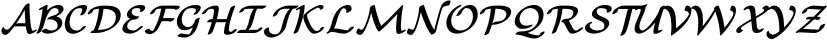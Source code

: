 SplineFontDB: 1.0
FontName: MnSymbolS-Bold12
FullName: MnSymbolS-Bold12
FamilyName: MnSymbolS-Bold12
Weight: Regular
Copyright: Generated from MetaFont bitmap by mftrace 1.1.17, http://www.xs4all.nl/~hanwen/mftrace/ 
Version: 001.001
ItalicAngle: 0
UnderlinePosition: -100
UnderlineWidth: 50
Ascent: 800
Descent: 200
NeedsXUIDChange: 1
UniqueID: 4156615
OS2TypoAscent: 0
OS2TypoAOffset: 1
OS2TypoDescent: 0
OS2TypoDOffset: 1
OS2TypoLinegap: 0
OS2WinAscent: 0
OS2WinAOffset: 1
OS2WinDescent: 0
OS2WinDOffset: 1
HheadAscent: 0
HheadAOffset: 1
HheadDescent: 0
HheadDOffset: 1
OS2Vendor: 'PfEd'
Encoding: Custom
UnicodeInterp: none
NameList: Adobe Glyph List
DisplaySize: -24
AntiAlias: 1
FitToEm: 1
WinInfo: 54 18 9
BeginPrivate: 3
lenIV 1 4
BlueValues 2 []
ForceBold 5 false
EndPrivate
BeginChars: 256 28
StartChar: .notdef
Encoding: 1 -1 0
Width: 1000
Flags: HMW
EndChar
StartChar: grave
Encoding: 0 96 1
Width: 0
Flags: HMW
EndChar
StartChar: A
Encoding: 65 65 2
Width: 878
Flags: HMW
Back
122.754 101.103 m 0
 129.685 95.5029 137.75 90.9727 146.65 87.7324 c 0
 154.174 84.9941 162.294 83.1738 170.826 82.3516 c 0
 218.242 77.7832 290.563 174.332 349.762 253.567 c 0
 448.478 385.696 534.254 522.507 606.096 660.929 c 1
 659.949 660.929 l 1
 658.14 656.461 656.156 652.036 654.013 647.726 c 0
 568.267 475.332 466.63 311.148 351.248 156.714 c 0
 296.82 83.8643 197.512 -53.2471 128.192 -46.5684 c 0
 118.302 -45.6152 108.877 -43.5098 100.051 -40.2969 c 0
 89.6074 -36.4961 80 -31.1514 71.4521 -24.2451 c 0
 48.375 -5.59863 38.1133 17.5186 35.4951 36.9805 c 0
 32.4219 59.832 43.9727 100.537 61.2773 127.841 c 0
 78.582 155.145 95.1191 158.758 98.1934 135.907 c 0
 99.8262 123.771 113.854 108.294 122.754 101.103 c 0
763.622 235.841 m 0
 769.761 180.822 781.296 127.718 798.068 77.1875 c 0
 798.858 74.8057 799.855 72.5938 801.029 70.5615 c 0
 810.895 53.4727 828.634 53.9854 830.695 54.1797 c 0
 832.447 54.3447 827.17 53.9023 816.765 48.6523 c 1
 857.704 69.3076 l 2
 890.811 86.0107 918.443 88.2461 919.384 74.2979 c 0
 920.323 60.3496 894.218 35.4727 861.111 18.7695 c 2
 820.173 -1.88477 l 2
 789.567 -17.3262 765.901 -22.6992 749.722 -24.2227 c 0
 728.868 -26.1865 697.479 -22.0537 683.264 2.56934 c 0
 681.552 5.5332 680.118 8.72363 678.983 12.1406 c 0
 661.835 63.8047 650.034 118.111 643.749 174.441 c 0
 625.603 337.09 617.327 502.894 618.966 671.095 c 0
 619.107 685.581 646.102 710.518 679.221 726.756 c 0
 712.341 742.995 739.105 744.417 738.965 729.931 c 0
 737.335 562.633 745.565 397.68 763.622 235.841 c 0
365.72 165.641 m 2
 343.733 165.641 346.063 183.337 370.921 205.141 c 0
 395.778 226.945 433.796 244.641 455.781 244.641 c 2
 748.717 244.642 l 2
 770.703 244.642 768.373 226.945 743.516 205.142 c 0
 718.659 183.337 680.642 165.641 658.655 165.641 c 2
 365.72 165.641 l 2
EndSplineSet
Fore
637 245 m 1
 626 355 620 467 619 580 c 1
 555 457 482 340 402 227 c 1
 422 238 442 245 456 245 c 2
 637 245 l 1
133 -47 m 0
 84 -47 35 -4 35 46 c 0
 35 89 70 151 88 151 c 0
 93 151 97 147 98 136 c 0
 101 113 138 82 174 82 c 0
 222 82 292 176 350 254 c 0
 448 386 534 523 606 661 c 1
 619 661 l 1
 619 661 612 694 679 727 c 0
 697 735 713 740 724 740 c 0
 733 740 739 737 739 730 c 2
 739 689 l 2
 739 422 764 246 764 234 c 0
 772 160 793 84 801 71 c 0
 809 57 822 55 828 54 c 1
 858 69 l 2
 876 79 893 83 904 83 c 0
 911 83 919 81 919 74 c 0
 919 59 894 35 861 19 c 2
 820 -2 l 2
 792 -16 763 -25 738 -25 c 0
 710 -25 687 -13 679 12 c 0
 663 61 651 112 645 166 c 1
 359 166 l 1
 351 157 l 2
 298 86 202 -47 133 -47 c 0
EndSplineSet
EndChar
StartChar: B
Encoding: 66 66 3
Width: 715
Flags: HMW
Back
115.922 188.911 m 0
 150.602 327.635 176.435 466.272 193.249 603.961 c 1
 156.908 585.625 l 2
 123.802 568.922 96.1689 566.687 95.2285 580.635 c 0
 94.2881 594.583 120.395 619.46 153.501 636.163 c 2
 254.987 687.365 l 2
 272.601 696.252 287.301 700.898 299.613 701.472 c 0
 311.926 702.044 317.524 698.342 316.61 690.231 c 0
 299.84 541.445 272.583 391.392 235.008 241.088 c 0
 218.301 174.261 191.083 107.495 153.627 42.5996 c 0
 142.66 23.5977 108.396 -0.431641 77.1445 -11.0381 c 0
 45.8936 -21.6455 29.4307 -14.832 40.3975 4.16895 c 0
 74.3477 62.9893 100.086 125.57 115.922 188.911 c 0
407.324 62.8076 m 0
 414.447 62.8076 453.375 62.9365 491.251 76.2852 c 0
 501.286 79.8213 507.689 83.0137 511.83 85.4043 c 0
 521.259 90.8477 530.026 99.0352 538.392 110.342 c 0
 553.295 130.483 558.45 150.464 559.941 156.43 c 0
 569.293 193.836 566.295 230.434 548.015 262.098 c 0
 509.896 328.123 417.858 353.167 330.67 338.442 c 0
 305.624 334.213 298.824 344.165 313.618 363.402 c 0
 328.411 382.64 357.662 401.884 386.977 411.663 c 0
 480.183 442.759 523.114 459.519 553.821 477.247 c 0
 571.248 487.308 578.879 495.532 584.708 506.018 c 0
 587.219 510.533 589.489 515.907 591.007 521.979 c 0
 596.463 543.805 593.683 564.189 584.177 580.654 c 0
 562.613 618.005 515.681 626.84 483.163 623.034 c 0
 478.204 622.454 468.162 621.133 456.793 617.986 c 0
 446.405 615.112 438.749 611.797 432.596 608.244 c 0
 421.131 601.625 416.809 597.225 414.218 595.059 c 0
 350.247 541.574 280.102 421.463 235.008 241.088 c 0
 230.929 224.773 200.943 199.845 168.075 185.444 c 0
 135.208 171.043 111.843 172.597 115.922 188.911 c 0
 166.256 390.25 245.137 520.266 339.828 599.435 c 0
 359.707 616.055 383.246 632.979 409.549 648.165 c 0
 443.076 667.521 478.719 682.337 510.021 690.999 c 0
 528.021 695.979 545.016 699.229 561.502 701.159 c 0
 649.009 711.398 688.986 671.088 701.942 648.646 c 0
 713.521 628.59 717.479 603.699 710.093 574.155 c 0
 707.752 564.791 703.992 555.316 698.554 545.535 c 0
 671.283 496.487 611.547 457.349 576.868 437.326 c 0
 563.309 429.498 549.034 422.034 534.47 414.968 c 1
 596.332 402.076 642.265 370.821 665.78 330.09 c 0
 679.75 305.893 693.322 265.784 679.027 208.606 c 0
 671.396 178.077 656.565 154.458 645.442 139.424 c 0
 620.93 106.295 583.068 73.3066 534.878 45.4834 c 0
 507.454 29.6504 479.896 17.4219 454.569 8.49609 c 0
 393.354 -13.0771 344.595 -16.0381 317.438 -16.0381 c 0
 237.109 -16.0381 190.955 16.3496 171.786 32.3535 c 0
 161.463 40.9717 178.626 64.1836 210.096 84.165 c 0
 241.565 104.147 275.484 113.37 285.808 104.752 c 0
 326.188 71.041 373.457 62.8066 407.324 62.8076 c 0
EndSplineSet
Fore
714 602 m 0
 714 527 632 463 534 415 c 1
 638 393 685 326 685 254 c 0
 685 92 465 -16 317 -16 c 0
 228 -16 168 29 168 40 c 0
 168 63 240 108 274 108 c 0
 292 108 320 63 407 63 c 0
 546 63 565 144 565 197 c 0
 565 287 480 343 379 343 c 0
 344 343 332 337 320 337 c 0
 311 337 306 341 306 347 c 0
 306 351 308 357 314 363 c 0
 375 443 594 435 594 542 c 0
 594 599 542 624 497 624 c 0
 468 624 438 615 414 595 c 0
 350 542 281 421 235 241 c 0
 218 174 191 107 154 43 c 0
 135 11 78 -16 51 -16 c 0
 42 -16 37 -13 37 -7 c 0
 37 6 85 66 116 189 c 0
 151 328 176 466 193 604 c 1
 157 586 l 2
 138 576 122 571 110 571 c 0
 103 571 95 573 95 581 c 0
 95 595 121 620 154 636 c 2
 255 687 l 2
 270 695 290 702 303 702 c 0
 311 702 317 699 317 692 c 0
 317 688 306 605 300 562 c 1
 363 628 476 702 588 702 c 0
 665 702 714 662 714 602 c 0
EndSplineSet
EndChar
StartChar: C
Encoding: 67 67 4
Width: 583
Flags: HMW
Back
449.185 541.225 m 0
 457.873 563.408 458.887 588.506 449.947 603.99 c 0
 447.672 607.93 442.278 615.878 431.043 619.34 c 0
 427.294 620.494 419.309 622.674 408.952 622.674 c 0
 400.959 622.674 357.649 623.165 315.832 607.521 c 0
 312.173 606.152 303.147 602.723 293.06 596.897 c 0
 280.852 589.85 280.042 588.688 272.97 583.021 c 0
 232.975 550.973 178.424 481.475 150.262 368.829 c 0
 129.4 285.381 135.364 202.895 169.071 144.511 c 0
 201.506 88.3301 250.396 68.6416 287.084 62.4072 c 0
 315.445 57.5879 342.301 60.9492 359.905 65.668 c 0
 373.822 69.3994 382.097 73.334 389.179 77.4229 c 0
 396.016 81.3701 402.972 86.4883 409.901 92.541 c 0
 418.426 99.9883 428.624 110.445 438.572 123.415 c 0
 454.226 143.825 490.618 166.517 519.806 174.067 c 0
 548.992 181.618 559.976 171.183 544.322 150.773 c 0
 529.071 130.889 510.988 111.397 488.986 92.1768 c 0
 470.228 75.79 444.724 56.2656 412.227 37.5029 c 0
 375.528 16.3154 337.712 0.967773 304.982 -7.80566 c 0
 248.799 -22.8682 208.9 -19.3916 186.814 -15.6387 c 0
 145.133 -8.55566 88.1045 12.7803 51.3057 76.5186 c 0
 14.8594 139.647 8.60059 226.35 31.1758 316.652 c 0
 65.9531 455.759 139.378 540.042 203.488 591.413 c 0
 223.242 607.242 245.85 622.867 270.012 636.818 c 0
 292.165 649.607 318.137 662.507 347.246 673.396 c 0
 414.519 698.562 469.158 701.52 498.837 701.52 c 0
 513.158 701.52 525.46 699.567 536.455 696.181 c 0
 551.816 691.448 561.482 682.773 567.712 671.982 c 0
 582.109 647.046 576.271 612.92 566.595 588.215 c 0
 554.799 558.097 540.205 528.178 522.767 498.682 c 0
 511.467 479.568 477.029 455.612 445.896 445.209 c 0
 414.764 434.806 398.668 441.875 409.968 460.988 c 0
 425.208 486.768 438.402 513.693 449.185 541.225 c 0
EndSplineSet
Fore
406 450 m 0
 406 462 456 527 456 580 c 0
 456 611 436 623 409 623 c 0
 327 623 288 595 273 583 c 0
 197 522 139 390 139 273 c 0
 139 113 241 60 316 60 c 0
 351 60 386 71 410 93 c 0
 419 100 476 177 536 177 c 0
 546 177 551 173 551 167 c 0
 551 162 549 157 544 151 c 0
 472 57 339 -19 223 -19 c 0
 107 -19 19 62 19 216 c 0
 19 379 121 588 347 673 c 0
 415 699 469 702 499 702 c 0
 566 702 576 663 576 638 c 0
 576 611 564 569 523 499 c 0
 504 467 448 441 421 441 c 0
 412 441 406 444 406 450 c 0
EndSplineSet
EndChar
StartChar: D
Encoding: 68 68 5
Width: 850
Flags: HMW
Back
253.319 316.652 m 0
 278.499 417.369 293.526 517.99 298.116 616.913 c 0
 298.801 631.664 326.23 656.621 359.344 672.619 c 0
 392.456 688.618 418.774 689.631 418.091 674.881 c 0
 413.422 574.257 398.137 471.753 372.406 368.829 c 0
 346.675 265.904 310.632 163.082 264.676 61.7686 c 0
 256.517 43.7803 223.843 19.2422 191.744 6.99609 c 0
 159.645 -5.25 140.216 -0.588867 148.375 17.3994 c 0
 192.934 115.632 228.141 215.937 253.319 316.652 c 0
313.078 79.0059 m 2
 424.637 79.0068 518.755 109.768 575.121 142.311 c 0
 684.073 205.214 708.627 304.885 713.083 322.712 c 0
 730.479 392.291 724.139 448.251 699.149 491.534 c 0
 653.969 569.793 547.492 606.475 410.918 606.475 c 2
 313.16 606.475 l 2
 291.218 606.475 293.544 624.136 318.353 645.896 c 0
 343.161 667.658 381.104 685.319 403.047 685.319 c 2
 500.804 685.319 l 2
 651.595 685.319 767.476 645.162 816.915 559.526 c 0
 839.95 519.627 853.655 460.831 832.17 374.889 c 0
 794.914 225.867 656.867 136.28 598.168 102.391 c 0
 467.712 27.0713 330.694 0.161133 223.191 0.161133 c 2
 101.337 0.162109 l 2
 79.3945 0.162109 81.7207 17.8232 106.529 39.585 c 0
 131.338 61.3457 169.28 79.0068 191.223 79.0068 c 2
 313.078 79.0059 l 2
166.732 581.22 m 0
 163.081 579.111 156.704 572.557 151.021 563.333 c 0
 146.992 556.795 142.029 547.057 138.548 533.133 c 0
 134.47 516.817 104.483 491.89 71.6162 477.488 c 0
 38.748 463.088 15.3828 464.641 19.4619 480.956 c 0
 23.3867 496.654 29.6201 511.707 39.0332 526.983 c 0
 59.7598 560.62 95.9814 593.599 143.685 621.141 c 0
 176.174 639.898 206.483 651.769 229.896 659.395 c 0
 269.197 672.194 327.344 685.319 403.047 685.319 c 0
 424.988 685.319 422.662 667.658 397.854 645.896 c 0
 373.046 624.136 335.103 606.475 313.16 606.475 c 0
 260.189 606.475 215.957 598.93 187.035 589.51 c 0
 174.993 585.588 168.334 582.145 166.732 581.22 c 0
EndSplineSet
Fore
843 456 m 0
 843 183 499 0 223 0 c 2
 101 0 l 2
 91 0 86 4 86 10 c 0
 86 26 127 64 174 76 c 1
 254 271 289 450 298 606 c 1
 244 604 189 594 167 581 c 0
 158 576 145 559 139 533 c 0
 133 509 70 468 34 468 c 0
 25 468 19 471 19 477 c 0
 19 556 178 685 403 685 c 2
 501 685 l 2
 668 685 843 632 843 456 c 0
313 79 m 2
 452 79 665 129 713 323 c 0
 720 350 723 374 723 397 c 0
 723 551 575 606 413 606 c 1
 395 411 340 231 272 79 c 1
 313 79 l 2
EndSplineSet
EndChar
StartChar: E
Encoding: 69 69 6
Width: 579
Flags: HMW
Back
478.726 553.872 m 2
 491.128 575.461 481.214 593.871 479.277 597.225 c 0
 476.564 601.923 469.862 611.361 455.823 615.01 c 0
 435.956 620.172 415.204 622.675 394.667 622.675 c 0
 368.606 622.675 347.018 618.275 333.019 614.137 c 0
 320.488 610.432 313.436 606.864 310.391 605.107 c 0
 301.905 600.208 293.581 590.854 287.103 580.932 c 0
 277.102 565.612 273.274 551.478 271.816 545.646 c 0
 265.577 520.688 268.64 498.807 279.155 480.592 c 0
 306.098 433.926 376.655 416.439 437.466 416.439 c 0
 459.408 416.439 457.082 398.778 432.273 377.017 c 0
 407.465 355.256 369.521 337.594 347.579 337.594 c 0
 267.521 337.595 190.67 361.883 161.39 412.6 c 0
 148.849 434.322 144.625 461.05 152.729 493.469 c 0
 157.223 511.441 164.852 528.918 176.415 546.631 c 0
 207.854 594.786 258.854 628.579 287.344 645.027 c 0
 320.658 664.262 353.464 677.493 382.393 686.046 c 0
 405.363 692.837 442.19 701.52 484.554 701.52 c 0
 511.505 701.52 536.492 698.316 559.679 692.291 c 0
 577.988 687.534 589.808 677.75 597.043 665.216 c 0
 612.155 639.041 601.852 609.541 591.664 591.808 c 2
 586.532 583.229 l 2
 575.058 564.057 540.53 540.142 509.462 529.846 c 0
 478.393 519.55 462.49 526.753 473.965 545.925 c 2
 478.726 553.872 l 2
244.64 312.772 m 0
 233.951 306.602 225.834 299.885 222.048 296.638 c 0
 197.741 275.797 169.3 239.118 157.252 190.924 c 0
 150.941 165.682 154.142 143.092 164.968 124.339 c 0
 188.692 83.2461 246.359 62.8066 305.865 62.8066 c 0
 328.935 62.8066 347.502 66.9229 359.7 70.6436 c 0
 369.89 73.7529 379.295 77.6865 388.046 82.7383 c 0
 394.606 86.5264 400.977 91.0469 406.975 95.9189 c 0
 415.741 103.038 426.309 113.064 436.919 125.743 c 0
 454.358 146.583 491.364 168.581 519.521 174.848 c 0
 547.677 181.113 556.374 169.285 538.935 148.445 c 0
 521.989 128.197 502.005 108.266 478.043 88.8057 c 0
 454.938 70.043 432.153 54.9775 411.093 42.8184 c 0
 377.826 23.6113 343.263 8.77344 312.318 -0.666992 c 0
 290.714 -7.25781 255.479 -16.0381 215.979 -16.0381 c 0
 138.641 -16.0381 73.5703 10.6748 47.2021 56.3467 c 0
 34.3613 78.5889 29.9531 105.896 38.165 138.747 c 0
 51.3262 191.391 84.4062 246.81 144.91 298.688 c 0
 163.904 314.974 189.233 334.011 221.592 352.692 c 0
 243.14 365.134 265.383 375.939 286.82 384.646 c 0
 352.216 411.202 403.545 416.439 437.466 416.439 c 0
 459.408 416.439 457.082 398.778 432.273 377.017 c 0
 407.465 355.256 369.522 337.594 347.58 337.594 c 0
 303.174 337.594 272.559 325.607 263.546 321.947 c 0
 259.896 320.465 252.545 317.337 244.64 312.772 c 0
EndSplineSet
Fore
470 535 m 0
 470 544 485 557 485 579 c 0
 485 614 445 623 395 623 c 0
 330 623 287 606 272 546 c 0
 270 536 268 528 268 520 c 0
 268 442 369 416 437 416 c 0
 448 416 453 413 453 407 c 0
 453 385 387 338 348 338 c 0
 193 338 154 205 154 166 c 0
 154 103 219 63 306 63 c 0
 371 63 407 90 437 126 c 0
 457 150 505 177 533 177 c 0
 543 177 548 173 548 167 c 0
 548 162 545 156 539 148 c 0
 475 72 344 -16 216 -16 c 0
 124 -16 34 24 34 107 c 0
 34 157 76 274 231 358 c 1
 184 377 148 409 148 461 c 0
 148 580 327 702 485 702 c 0
 551 702 605 688 605 636 c 0
 605 568 519 525 485 525 c 0
 476 525 470 529 470 535 c 0
EndSplineSet
EndChar
StartChar: F
Encoding: 70 70 7
Width: 783
Flags: HMW
Back
136.925 102.493 m 0
 158.759 64.6738 198.725 49.085 234.515 49.8457 c 0
 240.472 49.9717 233.05 50.0078 220.911 42.999 c 1
 220.973 43.0342 214.315 38.8408 213.394 38.0225 c 1
 218.778 42.8018 225.921 52.3242 231.384 61.8047 c 0
 277.935 142.587 317.795 226.04 350.253 310.956 c 0
 389.101 412.591 416.419 515.781 431.488 618.236 c 0
 433.769 633.741 462.436 658.717 495.478 673.986 c 0
 528.518 689.255 553.482 689.063 551.203 673.558 c 0
 535.805 568.869 507.869 463.132 467.809 358.325 c 0
 434.398 270.915 393.224 184.591 344.642 100.283 c 0
 325.704 67.4199 300.842 45.0693 294.059 39.0498 c 0
 281.909 28.2686 265.219 15.3535 243.958 3.07812 c 0
 205.291 -19.2461 171.521 -28.4473 146.395 -28.9805 c 0
 85.876 -30.2666 41.5557 -4.29297 19.1582 34.5029 c 0
 19.1514 34.5137 19.1328 34.5479 19.126 34.5586 c 0
 12.7686 45.5781 33.9883 69.751 66.4922 88.5156 c 0
 98.9961 107.28 130.536 113.566 136.894 102.547 c 0
 136.9 102.535 136.918 102.504 136.925 102.493 c 0
775.285 594.739 m 0
 770.121 603.684 748.674 606.475 692.324 606.475 c 2
 385.431 606.475 l 2
 362.34 606.475 343.195 602.702 330.805 599.204 c 0
 318.115 595.622 311.266 592.11 308.674 590.614 c 0
 300.364 585.816 291.521 574.945 286.709 567.57 c 0
 276.955 552.621 273.221 538.854 271.79 533.133 c 0
 267.712 516.817 237.726 491.889 204.858 477.488 c 0
 171.99 463.088 148.625 464.641 152.704 480.956 c 0
 157.115 498.602 164.621 515.797 176.007 533.247 c 0
 207.071 580.858 257.468 614.276 285.627 630.534 c 0
 319.903 650.323 353.559 663.616 382.911 671.903 c 0
 403.67 677.765 436.839 685.319 475.317 685.319 c 2
 782.209 685.319 l 2
 801.445 685.319 878.18 688.492 893.051 662.73 c 0
 895.967 657.683 897.012 651.214 894.963 643.018 c 0
 890.885 626.702 860.898 601.774 828.031 587.373 c 0
 795.164 572.973 771.799 574.525 775.877 590.841 c 0
 776.344 592.708 775.664 594.084 775.285 594.739 c 0
634.129 295.141 m 1
 363.999 295.141 l 2
 342.014 295.141 344.344 312.837 369.201 334.641 c 0
 394.058 356.445 432.075 374.141 454.062 374.141 c 2
 742.16 374.141 l 2
 754.176 374.141 759.023 369.714 756.789 360.78 c 2
 753.375 347.125 l 2
 749.289 330.778 719.244 305.801 686.312 291.371 c 0
 653.379 276.942 629.969 278.499 634.055 294.846 c 2
 634.129 295.141 l 1
EndSplineSet
Fore
896 651 m 0
 896 617 822 578 791 578 c 0
 773 578 776 585 776 592 c 0
 776 601 756 606 692 606 c 2
 540 606 l 1
 523 524 500 446 474 374 c 1
 742 374 l 2
 754 374 759 370 757 361 c 2
 753 347 l 2
 747 323 684 281 649 281 c 0
 638 281 632 286 634 295 c 1
 442 295 l 1
 411 221 376 155 345 100 c 0
 306 33 215 -29 142 -29 c 0
 47 -29 18 36 18 39 c 0
 18 61 84 108 123 108 c 0
 130 108 135 106 137 103 c 0
 156 69 190 53 223 50 c 1
 281 136 351 313 351 313 c 2
 388 410 414 509 430 606 c 1
 385 606 l 2
 325 606 286 591 272 533 c 0
 266 509 203 468 167 468 c 0
 158 468 152 471 152 477 c 0
 152 479 152 480 153 481 c 2
 180 588 341 685 475 685 c 2
 782 685 l 2
 865 685 896 675 896 651 c 0
EndSplineSet
EndChar
StartChar: G
Encoding: 71 71 8
Width: 651
Flags: HMW
Back
519.577 548.164 m 0
 531.68 571.01 522.119 591.117 520.067 594.67 c 0
 517.415 599.265 510.904 608.422 497.646 612.354 c 0
 474.247 619.295 449.479 622.674 424.901 622.674 c 0
 375.597 622.674 337.951 613.233 313.599 603.111 c 0
 306.375 600.109 300.757 597.274 295.522 594.252 c 0
 281.467 586.137 275.527 580.382 275.053 579.994 c 0
 243.254 554.017 198.994 499.961 176.806 411.205 c 0
 163.091 356.344 160.03 282.844 194.288 223.506 c 0
 202.49 209.298 238.071 150.81 320.521 147.53 c 0
 325.808 147.32 345.272 146.803 366.288 152.112 c 0
 377.44 154.931 386.681 158.624 394.94 163.393 c 0
 407.253 170.501 413.98 176.941 415.18 177.961 c 0
 444.013 202.457 482.961 251.437 499.266 316.652 c 0
 503.345 332.967 533.33 357.896 566.197 372.297 c 0
 599.065 386.697 622.431 385.144 618.352 368.829 c 0
 608.814 330.68 580.827 251.105 491.332 175.07 c 0
 470.304 157.205 445.394 139.295 417.988 123.472 c 0
 380.988 102.11 342.003 86.3564 308.44 77.877 c 0
 290.095 73.2412 261.038 67.415 227.653 68.7432 c 0
 179.241 70.6689 115.311 88.3271 76.5225 155.514 c 0
 45.582 209.104 38.3555 281.571 57.7197 359.028 c 0
 67.9316 399.877 97.2373 499.902 203.293 586.544 c 0
 223.71 603.223 247.341 619.661 272.475 634.172 c 0
 292.87 645.947 313.944 656.292 334.374 664.783 c 0
 400.263 692.17 460.923 701.52 514.787 701.52 c 0
 546.591 701.52 575.845 697.269 602.709 689.301 c 0
 619.702 684.261 630.864 674.732 637.833 662.662 c 0
 653.271 635.922 643.583 606.827 634.132 588.988 c 0
 619.258 560.911 600.298 533.212 576.065 505.771 c 0
 557.444 484.683 520.103 463.207 492.713 457.833 c 0
 465.323 452.459 458.207 465.211 476.828 486.298 c 0
 499.677 512.173 513.486 536.667 519.577 548.164 c 0
330.806 -34.3916 m 0
 347.103 -34.3916 358.253 -31.4346 360.743 -30.4727 c 0
 360.754 -30.4678 359.273 -31.124 357.928 -31.9004 c 1
 485.722 41.8809 357.031 -32.4092 356.493 -32.793 c 1
 432.276 21.2412 494.327 296.897 499.266 316.652 c 0
 503.345 332.967 533.33 357.896 566.197 372.297 c 0
 599.065 386.697 622.431 385.144 618.352 368.829 c 0
 557.02 123.5 514.024 20.9541 410.786 -52.6553 c 0
 401.647 -59.1709 391.571 -65.7031 380.975 -71.8213 c 0
 367.025 -79.875 350.911 -88.0225 332.475 -95.1504 c 0
 292.21 -110.719 261.968 -113.237 240.919 -113.237 c 0
 205.828 -113.237 141.28 -110.389 70.3203 -86.9141 c 0
 54.835 -81.791 66.0283 -60.4688 95.3047 -39.3193 c 0
 124.582 -18.1689 160.91 -5.16211 176.396 -10.2852 c 0
 225.137 -26.4092 277.562 -34.3916 330.806 -34.3916 c 0
EndSplineSet
Fore
361 -30 m 1
 414 1 l 1
 414 1 375 -22 361 -30 c 1
466 467 m 0
 466 482 526 534 526 572 c 0
 526 593 514 608 498 612 c 0
 474 619 449 623 425 623 c 0
 352 623 305 604 275 580 c 0
 217 533 167 433 167 334 c 0
 167 224 231 147 327 147 c 0
 380 147 405 170 415 178 c 0
 444 202 483 251 499 317 c 0
 505 340 568 382 604 382 c 0
 613 382 619 379 619 372 c 0
 619 371 619 370 618 369 c 2
 561 139 513 -25 332 -95 c 0
 292 -111 262 -113 241 -113 c 0
 206 -113 141 -110 70 -87 c 0
 66 -85 63 -82 63 -78 c 0
 63 -56 129 -9 168 -9 c 0
 178 -9 239 -34 331 -34 c 0
 344 -34 353 -33 358 -31 c 1
 392 4 423 73 447 142 c 1
 403 112 321 69 237 69 c 0
 122 69 47 149 47 275 c 0
 47 394 117 574 334 665 c 0
 400 692 461 702 515 702 c 0
 612 702 646 674 646 632 c 0
 646 583 579 509 576 506 c 0
 555 481 508 457 481 457 c 0
 472 457 466 460 466 467 c 0
EndSplineSet
EndChar
StartChar: H
Encoding: 72 72 9
Width: 936
Flags: HMW
Back
294.92 360.836 m 0
 311.383 426.688 321.899 492.494 326.319 557.396 c 0
 327.009 567.519 324.844 577.006 320.36 584.771 c 0
 311.018 600.953 295.131 606.479 282.634 606.475 c 0
 251.045 606.465 226.328 602.345 209.58 597.508 c 0
 205.545 596.342 195.804 593.3 189.278 589.532 c 0
 181.505 585.044 173.687 577.191 170.385 573.792 c 0
 160.826 563.951 148.819 549.359 135.719 526.418 c 0
 124.896 507.466 90.708 483.405 59.4062 472.711 c 0
 28.1045 462.017 11.4834 468.719 22.3066 487.671 c 0
 45.4531 528.205 69.8623 553.288 77.1416 560.781 c 0
 99.7822 584.09 130.362 608.743 166.231 629.453 c 0
 199.237 648.509 232.067 661.656 260.365 669.829 c 0
 311.17 684.503 353.593 685.313 372.494 685.32 c 0
 393.049 685.326 422.802 679.307 438.126 652.763 c 0
 444.231 642.188 447.261 629.483 446.263 614.825 c 0
 441.736 548.365 430.964 480.844 414.006 413.013 c 0
 381.268 282.062 338.276 151.214 285.366 21.6113 c 0
 278.177 4 246.103 -20.667 213.772 -33.4492 c 0
 181.442 -46.2305 161.039 -42.3105 168.229 -24.6992 c 0
 220.231 102.68 262.613 231.609 294.92 360.836 c 0
727.108 280.145 m 0
 710.458 213.545 699.786 146.993 695.243 81.3447 c 0
 694.533 71.0918 696.713 61.4443 701.222 53.6348 c 0
 711.073 36.5693 727.916 32.7031 737.18 33.1064 c 0
 770.085 34.54 790.727 38.4395 798.09 41.0264 c 0
 798.092 41.0273 794.697 39.8398 788.507 36.2656 c 0
 777.911 30.1475 771.681 24.4756 770.88 23.2246 c 1
 772.572 25.8682 774.411 30.0752 775.717 35.3008 c 0
 779.796 51.6152 809.781 76.5439 842.649 90.9443 c 0
 875.517 105.346 898.882 103.792 894.804 87.4775 c 0
 891.487 74.2139 886.072 64.5547 882.027 58.2373 c 0
 869.917 39.3232 846.55 16.5498 811.554 -3.65527 c 0
 792.411 -14.707 775.124 -21.9443 761.141 -26.8564 c 0
 711.76 -44.2031 660.826 -45.2295 651.062 -45.6543 c 0
 613.622 -47.2861 593.215 -31.2607 583.456 -14.3564 c 0
 577.3 -3.69434 574.279 9.16016 575.302 23.9434 c 0
 579.952 91.1426 590.881 159.402 608.022 227.969 c 0
 641.039 360.032 684.305 491.99 737.493 622.713 c 0
 744.654 640.313 776.71 664.984 809.047 677.782 c 0
 841.383 690.579 861.815 686.682 854.653 669.081 c 0
 802.36 540.558 759.697 410.498 727.108 280.145 c 0
167.233 268.965 m 2
 145.247 268.965 147.577 286.661 172.435 308.465 c 0
 197.291 330.27 235.309 347.965 257.295 347.965 c 2
 666.546 347.965 l 2
 688.532 347.965 686.202 330.269 661.345 308.465 c 0
 636.488 286.66 598.471 268.965 576.484 268.965 c 2
 167.233 268.965 l 2
EndSplineSet
Fore
167 -32 m 0
 167 -24 222 99 270 269 c 1
 167 269 l 2
 157 269 152 273 152 279 c 0
 152 301 218 348 257 348 c 2
 291 348 l 1
 310 424 326 523 326 561 c 0
 326 587 308 606 283 606 c 0
 194 606 168 584 136 526 c 0
 118 495 60 468 33 468 c 0
 24 468 19 471 19 477 c 0
 19 480 20 483 22 488 c 1
 86 599 219 685 373 685 c 0
 410 685 446 665 446 621 c 0
 446 569 424 447 397 348 c 1
 641 348 l 1
 681 485 727 597 737 623 c 0
 750 654 814 685 843 685 c 0
 851 685 856 682 856 676 c 0
 856 674 856 672 855 669 c 0
 740 387 695 157 695 78 c 0
 695 52 713 33 736 33 c 0
 740 33 760 34 776 36 c 1
 794 73 854 101 880 101 c 0
 890 101 895 97 895 91 c 0
 895 64 833 -38 651 -46 c 2
 646 -46 l 2
 599 -46 575 -17 575 18 c 0
 575 70 598 191 622 283 c 1
 605 274 589 269 576 269 c 2
 374 269 l 1
 336 145 295 46 285 22 c 0
 273 -9 209 -41 180 -41 c 0
 172 -41 167 -38 167 -32 c 0
EndSplineSet
EndChar
StartChar: I
Encoding: 73 73 10
Width: 609
Flags: HMW
Back
339.196 606.475 m 2
 315.246 606.475 192.121 608.199 149.227 590.35 c 0
 148.886 590.208 149.845 590.57 152.331 592.006 c 0
 152.924 592.348 159.44 595.797 160.431 597.127 c 1
 156.709 592.131 152.857 584.034 150.468 574.476 c 0
 146.389 558.161 116.403 533.232 83.5352 518.832 c 0
 50.668 504.431 27.3027 505.984 31.3809 522.299 c 0
 37.501 546.777 49.9277 563.412 53.625 568.374 c 0
 69.7354 589.994 95.5137 612.429 129.284 631.926 c 0
 143.542 640.157 157.376 646.767 169.872 651.967 c 0
 241.896 681.938 315.037 685.319 429.082 685.319 c 2
 692.345 685.319 l 2
 714.287 685.319 711.961 667.658 687.152 645.896 c 0
 662.344 624.136 624.401 606.475 602.459 606.475 c 2
 339.196 606.475 l 2
483.016 613.966 m 1
 480.461 612.49 493.203 620.739 493.137 620.673 c 0
 446.441 573.745 409.019 411.137 398.441 368.829 c 0
 361.869 222.543 329.053 134.584 260.202 73.5781 c 0
 246.893 61.7861 229.258 48.4277 208.134 36.2324 c 0
 200.714 31.9473 164.996 11.7109 125.7 3.87891 c 0
 112.13 1.17383 100.261 0.161133 88.8916 0.162109 c 0
 66.9492 0.162109 69.2754 17.8232 94.084 39.584 c 0
 118.893 61.3457 156.836 79.0068 178.778 79.0068 c 0
 184.736 79.0068 189.563 79.5645 192.684 80.1855 c 0
 197.687 81.1826 190.493 79.2734 185.087 76.1523 c 1
 199.147 84.2705 178.219 71.3828 179.687 72.6836 c 0
 235.2 121.873 277.372 308.721 279.355 316.652 c 0
 312.162 447.88 338.683 546.169 401.653 609.452 c 0
 418.555 626.438 438.431 641.451 459.969 653.886 c 0
 466.718 657.782 500.088 676.636 534.974 682.934 c 0
 543.439 684.462 551.506 685.319 560.714 685.319 c 0
 582.655 685.319 580.329 667.658 555.521 645.897 c 0
 530.712 624.136 492.77 606.475 470.827 606.475 c 0
 467.582 606.475 465.69 606.185 465.123 606.082 c 0
 465.12 606.081 472.737 608.031 483.016 613.966 c 1
475.045 79.085 m 2
 496.171 79.085 509.551 82.8682 511.821 83.6309 c 0
 511.833 83.6348 508.569 82.4395 503.068 79.2637 c 0
 492.293 73.042 486.926 67.5713 486.36 66.7314 c 1
 487.834 68.918 489.501 72.8545 490.457 76.6797 c 0
 494.545 93.0264 524.59 118.004 557.522 132.433 c 0
 590.455 146.861 613.865 145.305 609.778 128.957 c 0
 606.518 115.918 600.694 106.166 596.454 99.875 c 0
 576.44 70.1797 541.955 48.3818 526.163 39.2646 c 0
 505.356 27.252 486.226 19.4229 471.181 14.3711 c 0
 432.416 1.35254 398.965 0.0839844 384.982 0.0839844 c 2
 -9.92188 0.0839844 l 2
 -31.9072 0.0839844 -29.5771 17.7803 -4.7207 39.585 c 0
 20.1367 61.3887 58.1543 79.085 80.1406 79.085 c 2
 475.045 79.085 l 2
EndSplineSet
Fore
-25 10 m 0
 -25 32 41 79 80 79 c 2
 186 79 l 1
 239 137 277 309 279 317 c 0
 311 444 336 540 399 606 c 1
 339 606 l 2
 335 606 329 607 321 607 c 0
 281 607 199 605 158 593 c 1
 150 578 150 548 84 519 c 0
 68 512 55 509 46 509 c 0
 37 509 31 512 31 519 c 0
 31 544 71 611 170 652 c 0
 242 682 315 685 429 685 c 2
 692 685 l 2
 702 685 707 682 707 675 c 0
 707 653 642 606 602 606 c 2
 482 606 l 1
 395 482 403 208 266 79 c 1
 475 79 l 2
 481 79 487 79 492 80 c 1
 510 114 568 142 595 142 c 0
 605 142 610 139 610 132 c 0
 610 98 520 0 385 0 c 2
 -10 0 l 2
 -20 0 -25 4 -25 10 c 0
EndSplineSet
EndChar
StartChar: J
Encoding: 74 74 11
Width: 744
Flags: HMW
Back
575.599 606.475 m 2
 522.976 606.475 486.502 591.344 480.521 588.912 c 0
 472.71 585.739 466.676 582.712 461.423 579.679 c 0
 452.563 574.564 442.43 566.818 434.194 558.717 c 0
 398.813 523.908 389.146 483.495 387.307 476.134 c 0
 383.228 459.818 353.242 434.891 320.374 420.489 c 0
 287.507 406.089 264.142 407.643 268.22 423.957 c 0
 274.615 449.537 290.971 496.611 344.351 549.126 c 0
 369.344 573.715 402.286 598.763 438.376 619.6 c 0
 460.101 632.143 482.357 642.9 503.73 651.585 c 0
 529.741 662.154 591.507 685.319 665.484 685.319 c 2
 890.495 685.32 l 2
 912.438 685.32 910.111 667.658 885.304 645.897 c 0
 860.495 624.136 822.552 606.475 800.609 606.475 c 2
 575.599 606.475 l 2
185.75 34.2598 m 0
 211.459 -10.2715 266.907 -34.3916 325.094 -34.3916 c 0
 339.13 -34.3916 350.789 -32.582 358.144 -31.0488 c 0
 360.503 -30.5576 376.368 -27.7432 391.646 -18.9229 c 0
 402.707 -12.5371 407.322 -7.94141 410.499 -5.18652 c 0
 434.281 15.4355 466.724 55.8174 480.521 111.006 c 0
 556.37 414.406 608.184 544.504 725.761 626.684 c 0
 734.28 632.639 743.544 638.575 753.241 644.174 c 0
 766.933 652.079 782.66 660.073 800.793 667.167 c 0
 840.1 682.544 870.011 685.319 890.495 685.319 c 0
 912.438 685.32 910.112 667.658 885.304 645.897 c 0
 860.495 624.136 822.552 606.475 800.61 606.475 c 0
 792.57 606.475 779.775 605.322 773.682 602.938 c 0
 773.668 602.934 775.188 603.618 776.289 604.254 c 1
 774.181 603.037 777.949 605.33 777.251 604.842 c 0
 685.185 540.493 606.339 190.11 599.607 163.183 c 0
 580.036 84.9014 527.635 27.4414 488.816 -6.21973 c 0
 470.587 -22.0264 446.045 -40.7422 414.693 -58.8428 c 0
 369.718 -84.8096 327.071 -99.8789 292.612 -107.061 c 0
 272.184 -111.317 253.232 -113.236 235.208 -113.236 c 0
 156.004 -113.236 95.5518 -81.4824 67.9844 -33.7314 c 0
 51.5234 -5.21973 45.8799 29.9326 56.1748 71.1104 c 0
 60.2539 87.4248 90.2393 112.354 123.107 126.755 c 0
 155.975 141.155 179.34 139.602 175.261 123.287 c 0
 166.918 89.917 171.328 59.2402 185.75 34.2598 c 0
EndSplineSet
Fore
906 675 m 0
 906 653 840 606 801 606 c 0
 784 606 776 603 774 603 c 1
 684 533 606 190 600 163 c 0
 561 7 372 -113 235 -113 c 0
 135 -113 51 -59 51 31 c 0
 51 44 53 57 56 71 c 0
 62 95 125 137 161 137 c 0
 170 137 176 133 176 127 c 0
 176 123 171 112 171 91 c 0
 171 17 237 -34 325 -34 c 0
 376 -34 401 -13 410 -5 c 0
 434 15 467 56 481 111 c 0
 541 348 589 512 699 606 c 1
 576 606 l 2
 497 606 412 576 387 476 c 0
 381 452 318 411 283 411 c 0
 273 411 268 414 268 420 c 2
 268 424 l 2
 304 566 501 685 665 685 c 2
 890 685 l 2
 901 685 906 682 906 675 c 0
EndSplineSet
EndChar
StartChar: K
Encoding: 75 75 12
Width: 834
Flags: HMW
Back
163.825 380.527 m 0
 182.693 456.004 193.533 531.416 196.114 605.406 c 1
 156.907 585.625 l 2
 123.801 568.922 96.168 566.687 95.2275 580.635 c 0
 94.2871 594.583 120.394 619.46 153.5 636.163 c 2
 254.986 687.365 l 2
 290.432 705.249 316.804 707.034 316.689 691.542 c 0
 316.064 606.93 304.756 520.084 282.911 432.704 c 0
 250.604 303.479 208.043 174.356 155.562 46.4941 c 0
 148.325 28.8633 116.222 4.20215 83.9023 -8.55469 c 0
 51.583 -21.3115 31.2246 -17.3555 38.4609 0.274414 c 0
 90.0137 125.874 131.956 253.05 163.825 380.527 c 0
691.692 618.366 m 0
 683.768 632.091 666.883 635.066 656.938 635.066 c 0
 651.23 635.066 651.416 634.459 649.946 634.151 c 0
 631.448 630.283 592.54 614.493 539.552 583.9 c 0
 458.747 537.248 388.3 480.773 378.736 455.074 c 0
 377.964 453 384.352 478.058 378.093 453.023 c 0
 370.313 421.906 407.317 301.28 472.444 188.48 c 0
 520.223 105.728 567.251 57.3018 597.48 50.918 c 0
 600.312 50.3203 593.285 51.457 599.295 50.5938 c 0
 601.163 50.3252 595.835 50.7969 600.633 50.4453 c 0
 600.864 50.4277 565.693 50.4141 601.355 50.4141 c 0
 628.252 50.4141 650.414 55.5537 663.564 60.167 c 0
 670.449 62.582 675.376 64.9639 678.714 66.8916 c 0
 684.698 70.3457 691.234 75.959 696.847 85.8184 c 0
 699.641 90.7275 702.283 96.9004 704.092 104.136 c 0
 708.062 120.019 732.319 140.417 758.237 149.667 c 0
 784.155 158.918 801.967 153.535 797.996 137.652 c 0
 795.23 126.587 790.876 115.65 784.613 104.647 c 0
 761.248 63.5996 720.998 37.8896 701.844 26.8311 c 0
 683.806 16.417 665.551 8.36133 648.153 2.25781 c 0
 637.155 -1.60059 595.641 -16.1807 541.664 -16.1807 c 0
 506.001 -16.1807 535.509 -15.958 535.489 -15.957 c 0
 526.705 -15.3125 535.311 -16.1309 529.855 -15.3467 c 0
 521.212 -14.1055 529.698 -15.4912 524.627 -14.4199 c 0
 474.241 -3.78027 423.055 61.2363 380.303 135.282 c 0
 332.754 217.637 270.247 363.741 284.188 419.509 c 0
 286.274 427.853 285.876 425.179 286.417 426.633 c 0
 307.682 483.771 415.975 565.967 516.422 623.961 c 0
 568.53 654.045 635.709 687.449 687.046 698.186 c 0
 697.37 700.345 707.41 701.662 716.63 701.662 c 0
 744.999 701.662 771.9 692.233 783.834 671.564 c 0
 789.595 661.587 791.771 649.093 787.921 633.687 c 0
 783.95 617.804 759.692 597.406 733.775 588.155 c 0
 707.857 578.905 690.045 584.288 694.016 600.171 c 0
 695.59 606.467 694.864 612.872 691.692 618.366 c 0
EndSplineSet
Fore
37 -7 m 0
 37 4 187 334 196 605 c 1
 157 586 l 2
 138 576 122 571 110 571 c 0
 103 571 95 573 95 581 c 0
 95 595 121 620 154 636 c 2
 255 687 l 2
 274 697 291 702 302 702 c 0
 311 702 317 699 317 692 c 0
 317 468 214 189 156 46 c 0
 143 16 79 -16 51 -16 c 0
 42 -16 37 -13 37 -7 c 0
535 -16 m 2
 423 -9 282 305 282 401 c 0
 282 411 284 419 286 427 c 0
 322 521 613 702 717 702 c 0
 763 702 790 677 790 649 c 0
 790 610 738 584 711 584 c 0
 700 584 693 588 693 596 c 0
 693 600 695 601 695 607 c 0
 695 623 679 635 657 635 c 0
 611 635 398 507 379 455 c 2
 379 455 385 482 378 453 c 0
 377 450 377 447 377 443 c 0
 377 355 511 69 597 51 c 1
 599 51 l 1
 599 51 596 51 601 50 c 1
 689 50 700 89 704 104 c 0
 709 124 750 154 781 154 c 0
 792 154 799 150 799 142 c 0
 799 141 798 139 798 138 c 0
 778 58 665 -16 542 -16 c 2
 535 -16 l 2
EndSplineSet
EndChar
StartChar: L
Encoding: 76 76 13
Width: 753
Flags: HMW
Back
604.2 25.0146 m 0
 568.459 4.37988 540.931 -4.23926 528.088 -7.86914 c 0
 515.662 -11.3809 495.79 -16.0898 473.502 -16.0898 c 0
 356.531 -16.0908 254.618 29.9385 147.197 29.9385 c 0
 143.129 29.9385 139.949 29.502 138.651 29.2861 c 0
 133.039 28.3535 140.354 29.7646 148.99 34.751 c 1
 148.988 34.75 162.521 45.835 156.294 38.875 c 0
 136.564 16.8271 96.2295 -6.87695 66.2607 -14.0371 c 0
 36.291 -21.1963 27.9795 -9.11328 47.709 12.9336 c 0
 64.165 31.3252 90.1602 54.0918 125.909 74.7314 c 0
 163.746 96.5762 198.461 107.686 222.176 111.627 c 0
 230.916 113.08 239.216 113.928 248.722 113.928 c 0
 365.691 113.928 467.604 67.8994 575.026 67.8994 c 0
 584.42 67.8994 590.334 69.5918 590.731 69.7041 c 0
 591.589 69.9473 587.711 68.8008 581.118 64.9951 c 1
 581.122 64.9971 569.404 56.0459 572.722 59.6006 c 0
 579.32 66.6709 585.82 78.5898 589.004 91.3232 c 0
 593.118 107.783 625.387 134.389 661.03 150.713 c 0
 696.674 167.036 722.262 166.925 718.146 150.466 c 0
 709.719 116.755 685.407 89.875 678.634 82.6182 c 0
 662.351 65.1699 636.678 43.7656 604.2 25.0146 c 0
524.324 587.357 m 0
 511.533 609.514 491.028 617.582 473.57 617.582 c 0
 462.433 617.582 448.018 616.075 440.271 613.03 c 0
 440.26 613.025 441.963 613.795 443.38 614.613 c 1
 443.259 614.543 445.001 615.637 444.647 615.389 c 0
 371.063 563.862 310.081 363.667 291.055 287.56 c 0
 261.473 169.229 231.18 111.715 181.767 60.8428 c 0
 166.845 45.4814 151.35 32.2734 136.163 20.8252 c 0
 105.638 -2.18555 65.5586 -18.5859 46.7012 -15.7822 c 0
 27.8447 -12.9785 37.3145 7.97266 67.8398 30.9834 c 0
 69.8545 32.502 73.7852 35.7529 78.6963 40.8096 c 0
 119.751 83.0752 143.098 153.16 161.911 228.417 c 0
 220.51 462.814 294.597 568.619 387.92 633.969 c 0
 397.878 640.941 408.812 647.962 420.299 654.594 c 0
 436.022 663.672 454.315 672.974 474.871 681.055 c 0
 497.316 689.879 533.477 701.571 575.095 701.571 c 0
 616.485 701.571 640.418 681.732 652.26 661.221 c 0
 665.021 639.116 668.551 610.249 660.478 577.958 c 0
 656.362 561.498 624.095 534.893 588.451 518.568 c 0
 552.808 502.245 527.22 502.356 531.334 518.815 c 0
 537.416 543.143 535.328 568.297 524.324 587.357 c 0
EndSplineSet
Fore
51 -16 m 0
 43 -16 37 -13 37 -7 c 0
 37 6 66 33 88 49 c 1
 190 167 160 504 420 655 c 0
 489 694 544 702 575 702 c 0
 629 702 665 665 665 612 c 0
 665 601 663 590 660 578 c 0
 655 554 584 506 545 506 c 0
 536 506 531 509 531 516 c 0
 531 519 535 527 535 545 c 0
 535 585 512 618 474 618 c 0
 452 618 440 611 440 611 c 1
 440 612 441 612 443 614 c 1
 370 561 310 363 291 288 c 0
 273 216 254 160 223 112 c 1
 232 113 241 114 249 114 c 0
 366 114 468 68 575 68 c 2
 579 68 l 1
 591 89 588 117 661 151 c 0
 679 159 694 163 704 163 c 0
 713 163 719 160 719 154 c 0
 719 100 588 -16 474 -16 c 0
 357 -16 255 30 148 30 c 1
 136 21 l 2
 104 -3 68 -16 51 -16 c 0
EndSplineSet
EndChar
StartChar: M
Encoding: 77 77 14
Width: 1316
Flags: HMW
Back
609.537 282.203 m 0
 623.689 242.261 641.209 204.186 661.932 168.292 c 2
 675.894 145.202 l 1
 620.782 98.916 l 1
 600.324 34.4463 l 1
 593.958 34.4609 589.219 35.9971 586.852 39.2188 c 0
 572.193 59.1709 558.633 79.9434 546.202 101.476 c 0
 524.986 138.225 507.059 177.187 492.575 218.064 c 0
 459.114 312.504 429.977 409.151 405.227 507.779 c 1
 388.453 435.64 366.832 362.794 340.48 290.395 c 0
 333.963 272.487 327.166 254.625 320.101 236.829 c 0
 281.431 139.438 206.651 -52.2432 126.061 -46.5869 c 0
 111.566 -45.5693 97.7578 -42.6895 84.8984 -38.0098 c 0
 78.9004 -35.8271 73.1104 -33.251 67.5537 -30.2852 c 0
 56.6191 -24.4473 47.0576 -17.6328 39.8682 -9.21191 c 0
 30.5283 1.72949 35.0312 38.1064 49.9199 71.9883 c 0
 64.8076 105.87 84.4717 124.488 93.8115 113.548 c 0
 98.3701 108.208 106.595 101.958 116.189 96.8359 c 0
 121.062 94.2344 126.177 91.957 131.498 90.0205 c 0
 142.908 85.8672 155.272 83.2812 168.247 82.3701 c 0
 203.902 79.8682 230.679 137.163 280.814 263.438 c 0
 286.475 277.695 291.896 291.942 297.081 306.19 c 0
 342.561 431.148 364.871 541.291 375.715 633.834 c 1
 376.201 633.598 l 1
 376.461 633.598 l 1
 376.284 646.989 399.617 669.902 430.502 686.167 c 0
 462.955 703.258 491.517 706.567 494.255 693.556 c 0
 523.947 552.477 562.436 415.142 609.537 282.203 c 0
1147.58 218.549 m 0
 1144.95 170.852 1147.46 124.201 1155.04 79.3711 c 0
 1155.7 75.4893 1156.96 71.9902 1158.72 68.9521 c 0
 1164.4 59.1074 1173.64 56.0029 1179.21 55.2363 c 1
 1207.1 69.3076 l 2
 1240.21 86.0107 1267.84 88.2471 1268.78 74.2979 c 0
 1269.72 60.3496 1243.62 35.4727 1210.51 18.7695 c 2
 1169.57 -1.88379 l 2
 1137.16 -18.2344 1113.57 -22.7471 1098.08 -23.6484 c 0
 1089.43 -24.1514 1055.92 -24.9561 1040.95 0.959961 c 0
 1038.24 5.65723 1036.32 10.9707 1035.32 16.9062 c 0
 1027.49 63.1582 1024.89 111.348 1027.61 160.792 c 0
 1034.35 283.335 1047.79 407.043 1067.88 531.421 c 1
 1171.73 637.041 l 1
 1203.39 678.274 l 1
 1203.38 677.562 1203.3 676.812 1203.15 676.023 c 0
 1174.46 522.469 1155.88 369.65 1147.58 218.549 c 0
807.878 317.223 m 0
 933.467 439.889 1056.44 564.951 1176.66 692.272 c 0
 1194.02 710.661 1205.91 700.842 1203.19 670.354 c 0
 1200.46 639.866 1184.16 600.198 1166.8 581.81 c 0
 1045.44 453.287 921.405 327.142 794.806 203.487 c 0
 735.943 145.996 674.689 91.2402 611.294 39.3965 c 0
 594.517 25.6768 585.151 41.207 590.389 74.0615 c 0
 595.627 106.916 613.494 144.716 630.271 158.436 c 0
 691.915 208.847 751.228 261.891 807.878 317.223 c 0
EndSplineSet
Fore
376 634 m 0
 376 657 443 702 479 702 c 0
 488 702 493 699 494 694 c 0
 508 627 579 319 656 179 c 1
 708 224 759 270 808 317 c 2
 1177 692 l 2
 1183 699 1188 702 1192 702 c 0
 1199 702 1204 693 1204 679 c 0
 1204 659 1163 505 1148 219 c 0
 1147 207 1147 196 1147 185 c 0
 1147 72 1159 58 1179 55 c 1
 1207 69 l 2
 1226 79 1242 83 1254 83 c 0
 1261 83 1269 81 1269 74 c 0
 1269 59 1243 35 1211 19 c 2
 1170 -2 l 2
 1140 -17 1113 -24 1092 -24 c 0
 1060 -24 1040 -9 1035 17 c 0
 1030 51 1027 87 1027 123 c 0
 1027 193 1041 351 1059 472 c 1
 795 203 l 2
 784 192 615 33 599 34 c 0
 593 35 589 36 587 39 c 0
 531 116 477 221 405 508 c 1
 388 436 367 363 340 290 c 2
 320 237 l 2
 282 141 209 -47 130 -47 c 0
 87 -47 51 -22 40 -9 c 0
 37 -5 35 2 35 11 c 0
 35 53 66 117 87 117 c 0
 93 117 119 82 170 82 c 0
 205 82 232 140 281 263 c 2
 297 306 l 2
 343 431 365 541 376 634 c 0
EndSplineSet
EndChar
StartChar: N
Encoding: 78 78 15
Width: 898
Flags: HMW
Back
863.316 634.359 m 1
 861.625 630.451 858.904 623.749 855.317 613.895 c 0
 842.637 579.055 829.899 536.251 813.667 480.511 c 0
 769.481 328.782 729.753 176.831 694.525 24.7744 c 1
 692.813 28.9971 l 1
 645.557 28.9971 l 1
 680.323 176.455 719.215 324.078 762.184 471.625 c 0
 770.287 499.45 792.046 575.092 811.918 629.69 c 0
 828.645 675.647 840.846 698.206 844.34 704.632 c 0
 853.5 721.477 861.973 733.155 869.129 740.729 c 0
 907.988 781.853 967.295 814.621 1051.63 814.621 c 0
 1065.1 814.621 1066.85 785.725 1055.56 750.121 c 0
 1044.26 714.517 1024.16 685.62 1010.7 685.62 c 0
 947.863 685.62 895.105 665.134 863.316 634.359 c 1
57.0156 96.6084 m 0
 61.6836 94.1748 66.5625 92.0303 71.625 90.1875 c 0
 83.3135 85.9336 95.9785 83.291 109.269 82.3711 c 0
 121.312 81.5371 128.586 85.3428 133.981 89.0156 c 0
 140.199 93.249 147.794 98.2373 161.663 130.589 c 0
 165.453 139.429 169.627 150.172 173.988 162.153 c 0
 178.558 174.708 183.319 188.567 188.298 203.095 c 0
 245.805 370.912 270.956 518.511 281.285 634.18 c 1
 281.499 633.598 l 1
 337.007 633.598 l 1
 319.159 490.205 284.828 342.134 234.229 194.467 c 0
 229.243 179.914 223.688 163.665 217.388 146.357 c 0
 211.37 129.826 204.664 112.28 196.897 94.1592 c 0
 158.185 3.84375 124.565 -23.8408 110.306 -33.5479 c 0
 95.6631 -43.5156 81.4756 -47.583 67.0977 -46.5869 c 0
 52.2832 -45.5615 38.168 -42.626 25.0254 -37.8428 c 0
 19.333 -35.7705 13.8232 -33.3506 8.51855 -30.5859 c 0
 -2.76367 -24.7041 -12.6494 -17.8037 -20.0605 -9.29492 c 0
 -29.4629 1.50293 -25.043 37.8008 -10.1943 71.7285 c 0
 4.6543 105.656 24.3369 124.429 33.7402 113.632 c 0
 38.5137 108.151 47.0742 101.791 57.0156 96.6084 c 0
573.418 231.424 m 0
 587.35 199.896 602.856 169.338 619.889 139.836 c 0
 641.178 102.962 664.849 67.7344 690.805 34.3164 c 0
 698.67 24.1885 679.405 0.594727 647.801 -18.3477 c 0
 616.197 -37.29 584.163 -44.4443 576.297 -34.3164 c 0
 549.883 -0.308594 525.807 35.5234 504.159 73.0195 c 0
 486.84 103.02 471.075 134.086 456.912 166.138 c 0
 390.472 316.494 332.168 471.55 282.184 630.815 c 0
 278.293 643.211 301.379 667.51 333.714 685.052 c 0
 366.049 702.594 395.449 706.771 399.34 694.374 c 0
 449.138 535.702 507.226 381.222 573.418 231.424 c 0
EndSplineSet
Fore
281 634 m 0
 282 657 348 702 385 702 c 0
 392 702 398 699 399 694 c 0
 457 510 554 254 620 140 c 0
 632 119 644 99 658 80 c 1
 692 220 789 603 844 705 c 0
 883 775 961 815 1052 815 c 0
 1060 815 1063 806 1063 794 c 0
 1063 757 1034 686 1011 686 c 0
 948 686 895 665 863 634 c 1
 839 577 759 302 695 25 c 1
 693 29 l 1
 693 5 626 -39 590 -39 c 0
 583 -39 579 -37 576 -34 c 0
 529 26 489 93 457 166 c 0
 406 281 360 398 319 518 c 1
 300 411 271 303 234 194 c 2
 217 146 l 2
 181 47 132 -47 71 -47 c 0
 28 -47 -8 -23 -20 -9 c 0
 -23 -5 -25 2 -25 11 c 0
 -25 53 6 117 27 117 c 0
 30 117 32 116 34 114 c 0
 46 99 81 83 109 83 c 0
 138 83 150 95 174 162 c 2
 188 203 l 2
 245 371 271 519 281 634 c 0
EndSplineSet
EndChar
StartChar: O
Encoding: 79 79 16
Width: 867
Flags: HMW
Back
353.176 625.482 m 0
 299.285 594.368 220.035 517.53 191.43 403.105 c 0
 169.842 316.754 179.688 234.662 215.222 173.112 c 0
 255.774 102.871 327.395 62.8066 412.245 62.8066 c 0
 451.796 62.8066 504.079 71.1143 552.395 99.0098 c 0
 604.075 128.848 682.938 202.718 711.422 316.652 c 0
 732.9 402.568 726.527 486.954 693.074 544.898 c 0
 663.293 596.483 615.853 622.674 558.855 622.674 c 0
 552.231 622.674 547.735 622.199 546.021 622.021 c 0
 538.514 621.234 527.757 619.229 521.98 615.895 c 0
 515.677 612.255 513.02 609.648 507.403 604.551 c 0
 480.437 580.07 449.961 537.191 426.571 484.107 c 0
 418.693 466.227 386.191 441.648 354.021 429.245 c 0
 321.853 416.843 302.138 421.288 310.017 439.169 c 0
 332.576 490.369 367.798 550.042 424.537 601.548 c 0
 444.438 619.613 469.256 638.681 498.934 655.815 c 0
 544.894 682.35 588.813 696.432 625.805 700.305 c 0
 635.521 701.322 644.271 701.52 648.741 701.52 c 0
 701.369 701.52 769.222 684.979 810.84 612.89 c 0
 847.086 550.107 853.706 461.623 830.508 368.829 c 0
 804.08 263.12 722.569 144.033 575.441 59.0889 c 0
 485.519 7.17188 397.038 -16.0391 322.358 -16.0391 c 0
 213.152 -16.0381 138.184 34.5762 97.4561 105.12 c 0
 56.5879 175.909 50.6953 264.34 72.3428 350.929 c 0
 97.8086 452.79 176.887 576.929 330.129 665.403 c 0
 345.036 674.01 360.354 682.061 375.721 689.359 c 0
 408.814 705.078 434.614 705.622 433.308 690.574 c 0
 432.002 675.525 404.083 650.555 370.989 634.835 c 0
 364.771 631.882 358.936 628.808 353.176 625.482 c 0
EndSplineSet
Fore
60 254 m 0
 60 536 364 702 418 702 c 0
 428 702 433 698 433 692 c 0
 433 674 400 648 371 635 c 0
 260 582 180 444 180 313 c 0
 180 170 273 63 412 63 c 0
 615 63 724 256 724 416 c 0
 724 527 670 623 559 623 c 0
 527 623 519 615 507 605 c 0
 480 580 450 537 427 484 c 0
 413 453 350 422 322 422 c 0
 313 422 308 425 308 431 c 0
 308 434 309 436 310 439 c 0
 390 621 548 702 649 702 c 0
 777 702 844 603 844 474 c 0
 844 180 534 -16 322 -16 c 0
 156 -16 60 102 60 254 c 0
EndSplineSet
EndChar
StartChar: P
Encoding: 80 80 17
Width: 770
Flags: HMW
Back
246.347 288.761 m 0
 273.856 398.803 291.207 508.745 298.128 617.129 c 0
 299.078 632.008 326.719 656.972 359.825 672.852 c 0
 392.931 688.731 419.028 689.544 418.078 674.665 c 0
 411.056 564.693 393.448 453.001 365.433 340.938 c 0
 337.417 228.872 299.112 116.912 250.898 6.36621 c 0
 243.116 -11.4775 210.673 -36.0693 178.48 -48.5254 c 0
 146.288 -60.9814 126.477 -56.6094 134.259 -38.7656 c 0
 181.278 69.0439 218.836 178.719 246.347 288.761 c 0
166.732 581.22 m 0
 163.081 579.111 156.704 572.557 151.021 563.333 c 0
 146.992 556.795 142.029 547.057 138.548 533.133 c 0
 134.47 516.817 104.483 491.89 71.6162 477.488 c 0
 38.748 463.088 15.3828 464.641 19.4619 480.956 c 0
 23.3867 496.654 29.6201 511.707 39.0332 526.983 c 0
 59.7598 560.62 95.9814 593.599 143.685 621.141 c 0
 176.174 639.898 206.483 651.769 229.896 659.395 c 0
 269.197 672.194 327.344 685.319 403.047 685.319 c 0
 424.988 685.319 422.662 667.658 397.854 645.896 c 0
 373.046 624.136 335.103 606.475 313.16 606.475 c 0
 260.189 606.475 215.957 598.93 187.035 589.51 c 0
 174.993 585.588 168.334 582.145 166.732 581.22 c 0
595.828 323.1 m 0
 608.906 330.649 617.3 337.762 620.348 340.35 c 0
 666.084 379.188 678.937 430.51 681.187 439.51 c 0
 689.232 471.693 685.435 499.049 672.355 521.704 c 0
 638.511 580.327 543.178 606.475 441.472 606.475 c 2
 313.16 606.475 l 2
 291.218 606.475 293.544 624.136 318.353 645.896 c 0
 343.161 667.658 381.104 685.319 403.047 685.319 c 2
 531.358 685.319 l 2
 641.986 685.319 750.916 657.603 790.121 589.696 c 0
 805.254 563.483 810.134 531.132 800.272 491.687 c 0
 787.497 440.583 755.503 387.562 696.445 337.413 c 0
 677.119 321.001 651.54 302.037 618.876 283.179 c 0
 570.539 255.271 468.181 205.808 341.305 205.808 c 0
 319.363 205.808 321.689 223.469 346.497 245.23 c 0
 371.306 266.991 409.249 284.652 431.191 284.652 c 0
 508.516 284.653 567.091 306.508 595.828 323.1 c 0
EndSplineSet
Fore
132 -46 m 0
 132 -30 271 232 297 606 c 1
 244 604 189 594 167 581 c 0
 158 576 145 559 139 533 c 0
 133 509 70 468 34 468 c 0
 25 468 19 471 19 477 c 0
 19 556 178 685 403 685 c 2
 531 685 l 2
 642 685 806 654 806 532 c 0
 806 378 577 206 341 206 c 0
 335 206 330 207 328 210 c 1
 305 138 279 70 251 6 c 0
 237 -25 174 -55 146 -55 c 0
 138 -55 132 -53 132 -46 c 0
336 234 m 1
 358 261 406 285 431 285 c 0
 510 285 582 307 620 340 c 0
 650 366 685 419 685 471 c 0
 685 579 540 606 441 606 c 2
 412 606 l 1
 399 476 371 350 336 234 c 1
EndSplineSet
EndChar
StartChar: Q
Encoding: 81 81 18
Width: 897
Flags: HMW
Back
485.532 72.8145 m 0
 506.779 80.627 525.947 89.8955 542.05 99.1924 c 0
 604.464 135.227 683.473 209.375 710.291 316.652 c 0
 728.386 389.028 722.951 462.678 688.781 521.863 c 0
 651.679 586.13 585.521 622.675 508.401 622.675 c 0
 452.603 622.675 409.241 606.197 382.093 590.523 c 0
 339.929 566.18 270.306 503.183 245.099 402.352 c 0
 231.585 348.297 238.13 296.868 260.774 257.646 c 0
 294.456 199.305 352.502 181.824 397.043 181.824 c 0
 415.918 181.824 463.616 183.599 516.566 203.883 c 0
 548.692 216.189 568.232 211.612 560.182 193.666 c 0
 552.131 175.719 519.523 151.165 487.397 138.857 c 0
 463.057 129.533 390.76 102.979 307.157 102.979 c 0
 254.565 102.979 183.479 119.556 143.009 189.653 c 0
 118.099 232.801 110.571 288.413 126.012 350.175 c 0
 149.643 444.698 223.288 552.064 359.046 630.444 c 0
 444.855 679.986 528.433 701.52 598.287 701.52 c 0
 699.688 701.52 769.04 654.821 806.547 589.855 c 0
 843.318 526.163 848.853 446.729 829.378 368.829 c 0
 798.953 247.129 697.997 136.002 565.097 59.2715 c 0
 532.855 40.6572 494.76 21.8779 452.538 6.35352 c 0
 335.998 -36.4951 230.082 -39.4229 150.322 -39.4229 c 0
 128.38 -39.4229 130.706 -21.7607 155.515 0 c 0
 180.323 21.7617 218.266 39.4229 240.208 39.4229 c 0
 342.639 39.4219 418.607 48.208 485.532 72.8145 c 0
757.106 -93.9766 m 0
 747.178 -99.709 736.428 -105.385 723.016 -111.339 c 0
 706.199 -118.804 662.478 -136.621 614.906 -136.621 c 0
 442.266 -136.621 310.507 -39.4229 150.322 -39.4229 c 0
 128.38 -39.4229 130.706 -21.7617 155.515 0 c 0
 180.322 21.7607 218.266 39.4229 240.208 39.4229 c 0
 412.85 39.4229 544.608 -57.7764 704.792 -57.7764 c 0
 714.333 -57.7764 729.483 -55.9121 736.228 -52.918 c 0
 736.264 -52.9023 733.915 -54.1396 734.059 -54.0566 c 0
 734.067 -54.0518 729.472 -57.3203 730.341 -56.5166 c 0
 731.598 -55.3545 741.628 -45.6299 746.514 -26.0879 c 0
 750.593 -9.77344 780.578 15.1553 813.446 29.5557 c 0
 846.313 43.957 869.679 42.4033 865.6 26.0889 c 0
 860.963 7.54199 849.51 -19.9658 814.908 -51.957 c 0
 801.483 -64.3682 781.725 -79.7637 757.106 -93.9766 c 0
EndSplineSet
Fore
118 287 m 0
 118 495 379 702 598 702 c 0
 752 702 840 593 840 455 c 0
 840 212 594 58 453 6 c 2
 441 2 l 1
 529 -25 612 -58 705 -58 c 0
 713 -58 725 -56 733 -54 c 1
 750 -35 738 -3 813 30 c 0
 829 36 842 39 851 39 c 0
 860 39 866 36 866 30 c 0
 866 -23 742 -137 615 -137 c 0
 442 -137 311 -39 150 -39 c 0
 140 -39 135 -36 135 -30 c 0
 135 -8 201 39 240 39 c 0
 372 39 465 54 542 99 c 0
 652 163 720 278 720 396 c 0
 720 529 631 623 508 623 c 0
 330 623 238 453 238 347 c 0
 238 253 302 182 397 182 c 0
 483 182 518 211 547 211 c 0
 556 211 562 207 562 201 c 0
 562 168 450 103 307 103 c 0
 188 103 118 183 118 287 c 0
EndSplineSet
EndChar
StartChar: R
Encoding: 82 82 19
Width: 939
Flags: HMW
Back
251.294 308.552 m 0
 277.15 411.978 292.853 515.306 298.12 616.979 c 0
 298.886 631.77 326.381 656.729 359.491 672.691 c 0
 392.603 688.653 418.854 689.604 418.087 674.814 c 0
 412.733 571.475 396.773 466.305 370.38 360.729 c 0
 343.986 255.152 307.288 149.681 260.68 45.6875 c 0
 252.637 27.7441 220.034 3.18945 187.906 -9.12207 c 0
 155.777 -21.4346 136.229 -16.8633 144.271 1.08008 c 0
 189.548 102.101 225.438 205.128 251.294 308.552 c 0
166.732 581.22 m 0
 163.081 579.111 156.704 572.557 151.021 563.333 c 0
 146.992 556.795 142.029 547.057 138.548 533.133 c 0
 134.47 516.817 104.483 491.89 71.6162 477.488 c 0
 38.748 463.088 15.3828 464.641 19.4619 480.956 c 0
 23.3867 496.654 29.6201 511.707 39.0332 526.983 c 0
 59.7598 560.62 95.9814 593.599 143.685 621.141 c 0
 176.174 639.898 206.483 651.769 229.896 659.395 c 0
 269.197 672.194 327.344 685.319 403.047 685.319 c 0
 424.988 685.319 422.662 667.658 397.854 645.896 c 0
 373.046 624.136 335.103 606.475 313.16 606.475 c 0
 260.189 606.475 215.957 598.93 187.035 589.51 c 0
 174.993 585.588 168.334 582.145 166.732 581.22 c 0
616.215 382.197 m 0
 627.025 388.438 634.764 395.226 641.786 402.641 c 0
 669.343 431.741 676.887 464.302 678.4 470.354 c 0
 686.791 503.915 684.12 528.663 673.296 547.412 c 0
 642.166 601.334 543.824 606.475 417.462 606.475 c 2
 313.16 606.475 l 2
 291.218 606.475 293.544 624.136 318.353 645.896 c 0
 343.161 667.658 381.104 685.319 403.046 685.319 c 2
 507.348 685.32 l 2
 626.351 685.319 752.475 682.241 791.062 615.404 c 0
 804.343 592.399 807.339 561.941 797.486 522.53 c 0
 792.011 500.627 779.259 462.336 736.774 417.471 c 0
 713.41 392.796 681.539 366.686 639.262 342.276 c 0
 617.965 329.98 596.339 319.548 575.641 311.07 c 0
 536.849 295.181 472.53 274.35 397.008 274.35 c 0
 375.066 274.35 377.393 292.012 402.201 313.772 c 0
 427.01 335.534 464.952 353.195 486.895 353.195 c 0
 496.3 353.195 549.3 353.447 597.998 373.395 c 0
 605.719 376.557 611.513 379.482 616.215 382.197 c 0
593.744 268.713 m 0
 617.813 227.021 639.09 176.935 662.472 136.435 c 0
 697.107 76.4414 724.21 62.8066 741.44 62.8066 c 0
 746.759 62.8066 755.732 63.0352 766.948 65.0361 c 0
 780.559 67.4648 791.168 71.4131 798.345 75.5557 c 0
 809.222 81.8359 819.179 91.9541 822.896 95.832 c 0
 843.423 117.249 881.177 137.761 907.169 141.617 c 0
 933.16 145.474 937.595 131.222 917.067 109.805 c 0
 892.744 84.4268 860.061 57.9609 821.392 35.6357 c 0
 804.458 25.8584 755.027 -1.47852 696.787 -11.8711 c 0
 680.709 -14.7402 665.741 -16.0391 651.554 -16.0381 c 0
 610.922 -16.0381 579.736 7.7666 544.706 68.4424 c 0
 520.636 110.135 499.36 160.221 475.979 200.722 c 0
 441.342 260.715 414.238 274.35 397.009 274.35 c 0
 375.066 274.35 377.393 292.011 402.201 313.772 c 0
 427.01 335.534 464.952 353.195 486.895 353.195 c 0
 527.526 353.195 558.713 329.391 593.744 268.713 c 0
EndSplineSet
Fore
568 308 m 1
 623 237 673 63 741 63 c 0
 790 63 809 81 823 96 c 0
 846 120 891 142 915 142 c 0
 925 142 930 139 930 132 c 0
 930 107 790 -16 652 -16 c 0
 564 -16 534 101 476 201 c 0
 441 261 414 274 397 274 c 0
 387 274 382 278 382 284 c 0
 382 306 448 353 487 353 c 0
 525 353 603 361 642 403 c 0
 670 433 683 475 683 507 c 0
 683 587 604 606 417 606 c 2
 413 606 l 1
 396 442 354 256 261 46 c 0
 248 18 187 -16 158 -16 c 0
 148 -16 142 -13 142 -6 c 0
 142 10 277 254 297 606 c 1
 244 604 189 594 167 581 c 0
 158 576 145 559 139 533 c 0
 133 509 70 468 34 468 c 0
 25 468 19 471 19 477 c 0
 19 485 29 510 39 527 c 0
 73 582 189 685 403 685 c 2
 513 685 l 2
 556 685 803 680 803 566 c 0
 803 457 697 358 568 308 c 1
EndSplineSet
EndChar
StartChar: S
Encoding: 83 83 20
Width: 665
Flags: HMW
Back
570.251 529.744 m 2
 575.032 548.871 573.316 568.631 565.062 582.929 c 0
 562.132 588.004 555.113 598.047 541.489 603.156 c 0
 506.665 616.217 468.629 622.674 430.39 622.674 c 0
 405.993 622.674 386.065 618.874 373.069 615.325 c 0
 359.583 611.642 352.407 607.903 350.9 607.034 c 0
 343.299 602.645 335.341 590.473 333.87 588.134 c 0
 329.023 580.425 324.406 570.413 321.515 558.848 c 0
 315.045 532.967 318.812 509.962 330.287 490.086 c 0
 350.59 454.92 394.978 429.836 441.863 412.846 c 0
 510.245 388.064 583.552 356.77 615.128 302.075 c 0
 629.884 276.518 635.438 245.687 625.905 207.554 c 0
 619.025 180.032 606.646 159.322 597.334 145.955 c 0
 573.739 112.083 536.345 78.7686 486.455 49.9648 c 0
 467.466 39.001 445.702 28.1436 420.486 18.2549 c 0
 380.863 2.71582 318.323 -16.0381 240.556 -16.0381 c 0
 184.955 -16.0381 106.108 -1.8252 47.4395 58.4199 c 0
 42.2637 63.7344 37.8506 69.5879 34.2139 75.8887 c 0
 25.54 90.9111 11.543 127.512 34.5811 176.251 c 0
 41.2383 190.334 47.9717 199.956 52.9424 206.287 c 0
 58.0977 212.854 74.8418 233.656 110.26 254.104 c 0
 148.775 276.342 175.103 279.345 188.469 279.345 c 0
 210.411 279.345 208.084 261.684 183.275 239.922 c 0
 158.467 218.161 120.524 200.5 98.582 200.5 c 0
 98.5811 200.5 111.529 201.611 133.308 214.185 c 1
 132.793 213.888 157.782 232.472 157.781 232.47 c 0
 155.655 229.763 152.93 224.936 150.486 219.766 c 0
 132.914 182.59 146.962 152.571 151.979 143.88 c 0
 154.974 138.692 158.604 133.888 162.796 129.583 c 0
 214.349 76.6455 281.687 62.8066 330.441 62.8066 c 0
 380.197 62.8066 422.686 72.7129 447.353 82.3867 c 0
 455.063 85.4111 460.121 87.9873 463.407 89.8848 c 0
 469.405 93.3477 478.566 100.134 488.373 114.213 c 0
 500.884 132.174 505.316 149.364 506.819 155.377 c 0
 514.427 185.808 510.249 211.762 497.362 234.083 c 0
 469.784 281.853 401.913 312.239 334.937 336.511 c 0
 284.843 354.665 236.064 381.315 212.521 422.094 c 0
 202.744 439.03 192.434 466.692 202.429 506.671 c 0
 206.284 522.091 212.669 537.138 222.311 552.474 c 0
 242.296 584.262 278.152 618.26 327.854 646.954 c 0
 363.438 667.498 397.511 680.478 427.012 688.534 c 0
 447.968 694.257 481.12 701.52 520.275 701.52 c 0
 567.37 701.52 610.244 693.809 648.736 679.372 c 0
 664.796 673.35 675.669 663.32 682.827 650.921 c 0
 693.602 632.258 695.916 608.238 689.337 581.921 c 2
 687.475 574.475 l 2
 683.396 558.159 653.409 533.231 620.542 518.83 c 0
 587.674 504.43 564.31 505.984 568.389 522.299 c 2
 570.251 529.744 l 2
EndSplineSet
Fore
198 475 m 0
 198 591 369 702 520 702 c 0
 567 702 610 694 649 679 c 0
 677 669 692 645 692 611 c 0
 692 600 691 588 687 574 c 0
 682 551 618 509 583 509 c 0
 574 509 568 512 568 519 c 0
 568 525 572 532 572 552 c 0
 572 576 563 595 541 603 c 0
 507 616 469 623 430 623 c 0
 349 623 330 595 322 559 c 0
 319 550 318 542 318 534 c 0
 318 464 401 427 442 413 c 0
 527 382 631 338 631 244 c 0
 631 113 443 -16 241 -16 c 0
 124 -16 52 44 34 76 c 0
 26 90 22 107 22 124 c 0
 22 217 133 279 188 279 c 0
 199 279 204 276 204 269 c 0
 204 259 187 237 148 216 c 1
 144 206 142 195 142 184 c 0
 142 164 148 144 163 130 c 0
 214 77 282 63 330 63 c 0
 390 63 441 77 463 90 c 0
 488 104 510 143 510 184 c 0
 510 201 507 218 497 234 c 0
 440 333 269 325 213 422 c 0
 202 440 198 458 198 475 c 0
EndSplineSet
EndChar
StartChar: T
Encoding: 84 84 21
Width: 609
Flags: HMW
Back
306.061 144.931 m 2
 412.754 571.702 l 2
 416.868 588.161 449.137 614.768 484.78 631.091 c 0
 520.424 647.414 546.012 647.304 541.897 630.844 c 2
 435.204 204.073 l 2
 417.986 135.204 392.795 66.3662 359.888 -1.30859 c 0
 350.859 -19.877 315.348 -46.21 280.622 -60.0869 c 0
 245.896 -73.9639 225.041 -70.1562 234.07 -51.5879 c 0
 265.204 12.4404 289.445 78.4717 306.061 144.931 c 2
837.71 635.193 m 0
 808.63 618.404 782.011 609.429 758.027 605.316 c 0
 742.802 602.705 728.396 601.383 691.081 601.382 c 2
 215.529 601.382 l 2
 205.334 601.382 191.565 599.542 184.372 596.711 c 0
 184.366 596.709 185.496 597.18 187.576 598.381 c 1
 187.471 598.32 191.257 600.739 191.253 600.735 c 0
 178.114 589.299 167.759 567.372 165.961 545.959 c 0
 164.692 530.849 134.561 504.318 98.7031 486.738 c 0
 62.8447 469.158 34.7725 467.153 36.041 482.263 c 0
 40.2432 532.316 76.9814 572.081 103.92 595.531 c 0
 118.45 608.18 138.904 623.586 164.495 638.361 c 0
 180.156 647.403 198.356 656.622 218.847 664.687 c 0
 262.683 681.938 295.313 685.371 317.053 685.371 c 2
 792.605 685.372 l 2
 815.336 685.372 829.659 685.62 840.78 687.526 c 0
 846.978 688.59 836.859 688.009 814.629 675.174 c 1
 816.373 676.181 651.281 542.858 791.418 659.195 c 0
 791.428 659.204 777.753 645.196 779.184 648.082 c 1
 783.298 664.541 815.565 691.147 851.209 707.471 c 0
 886.853 723.794 912.441 723.684 908.326 707.225 c 1
 895.862 682.078 896.07 678.666 873.056 659.561 c 0
 867.192 654.692 845.122 639.473 837.71 635.193 c 0
EndSplineSet
Fore
232 -60 m 0
 232 -47 273 13 306 145 c 2
 413 572 l 2
 415 580 424 591 437 601 c 1
 216 601 l 2
 200 601 190 597 186 596 c 1
 176 584 168 565 166 546 c 0
 164 517 81 472 49 472 c 0
 41 472 36 475 36 481 c 0
 36 567 192 685 317 685 c 2
 793 685 l 2
 800 685 807 685 813 686 c 1
 832 699 870 720 895 720 c 0
 905 720 910 715 908 707 c 1
 901 693 896 669 838 635 c 0
 788 606 753 601 691 601 c 2
 535 601 l 1
 435 204 l 2
 418 135 393 66 360 -1 c 0
 344 -34 274 -68 245 -68 c 0
 237 -68 232 -66 232 -60 c 0
EndSplineSet
EndChar
StartChar: U
Encoding: 85 85 22
Width: 685
Flags: HMW
Back
253.89 36.2012 m 0
 198.167 4.03027 142.101 -16.0381 96.6553 -16.0381 c 0
 39.207 -16.0381 16.0205 16.7891 7.42773 31.6729 c 0
 -8.72363 59.6484 -19.1973 108.658 -2.60449 175.029 c 0
 33.8398 320.807 169.893 545.852 140.225 597.24 c 0
 138.725 599.838 135.002 605.386 125.981 606.334 c 0
 125.456 606.389 126.307 606.475 123.19 606.475 c 0
 116.612 606.475 112.025 605.983 110.245 605.795 c 0
 99.335 604.638 86.8779 601.439 80.5352 597.777 c 0
 80.2051 597.587 79.7402 597.312 79.0801 596.885 c 0
 47.8682 576.701 13.5449 566.922 2.4668 575.056 c 0
 -8.61133 583.19 7.72852 606.173 38.9404 626.356 c 0
 46.1699 631.032 51.8418 634.438 57.4883 637.697 c 0
 81.3613 651.48 132.559 677.983 189.871 684.062 c 0
 199.702 685.105 208.675 685.32 213.077 685.32 c 0
 216.192 685.32 221.099 685.023 222.955 684.828 c 0
 241.518 682.879 252.106 675.424 257.99 665.232 c 0
 295.408 600.42 154.382 378.806 116.481 227.206 c 0
 108.186 194.021 102.231 139.437 125.193 99.665 c 0
 140.486 73.1758 163.316 62.8066 186.541 62.8066 c 0
 202.183 62.8066 215.246 67.1172 230.843 76.1221 c 0
 344.664 141.837 576.947 427.747 624.963 619.81 c 0
 629.042 636.124 659.027 661.053 691.896 675.453 c 0
 724.763 689.854 748.128 688.301 744.049 671.986 c 0
 700.954 499.605 474.831 163.762 253.89 36.2012 c 0
599.216 214.845 m 0
 587.988 169.935 581.592 125.03 580.171 81.002 c 0
 580.004 75.8389 581.185 71.1113 583.404 67.2656 c 0
 587.229 60.6416 594.818 56.5225 600.562 56.2852 c 0
 603.258 56.1738 596.231 56.7988 580.084 48.6523 c 1
 621.022 69.3076 l 2
 654.129 86.0107 681.762 88.2471 682.702 74.2988 c 0
 683.644 60.3506 657.538 35.4736 624.432 18.7705 c 2
 583.492 -1.88477 l 2
 553.591 -16.9707 527.259 -23.3105 507.587 -22.498 c 0
 494.688 -21.9648 475.563 -17.917 465.639 -0.726562 c 0
 461.893 5.76172 459.888 13.5439 460.184 22.6943 c 0
 461.662 68.5078 468.312 115.398 480.13 162.669 c 0
 518.536 316.292 567.169 469.814 625.743 622.253 c 0
 632.435 639.666 664.19 664.391 696.627 677.442 c 0
 729.064 690.494 749.96 686.955 743.269 669.542 c 0
 685.392 518.918 637.256 367.002 599.216 214.845 c 0
EndSplineSet
Fore
264 636 m 0
 264 533 109 298 109 169 c 0
 109 103 142 63 187 63 c 0
 202 63 215 67 231 76 c 0
 326 131 503 339 587 518 c 2
 626 622 l 2
 635 647 694 685 729 685 c 0
 739 685 745 682 745 675 c 0
 745 666 725 612 707 572 c 0
 656 427 581 186 581 88 c 0
 581 71 583 61 597 57 c 1
 621 69 l 2
 640 79 656 83 668 83 c 0
 675 83 683 81 683 74 c 0
 683 59 657 35 624 19 c 2
 583 -2 l 2
 555 -16 530 -23 511 -23 c 0
 478 -23 460 -4 460 21 c 0
 460 93 483 180 506 262 c 1
 330 51 179 -16 97 -16 c 0
 26 -16 -11 35 -11 111 c 0
 -11 244 144 487 144 578 c 0
 144 594 139 606 123 606 c 0
 70 606 58 572 15 572 c 0
 5 572 -1 576 -1 583 c 0
 -1 613 120 685 213 685 c 0
 250 685 264 667 264 636 c 0
EndSplineSet
EndChar
StartChar: V
Encoding: 86 86 23
Width: 699
Flags: HMW
Back
169.35 524.305 m 0
 133.676 586.098 87.959 607.481 44.2207 607.481 c 0
 22.3828 607.481 24.2686 624.914 48.4307 646.395 c 0
 72.5928 667.875 109.926 685.308 131.764 685.308 c 0
 183.616 685.308 241.388 666.801 285.08 591.121 c 0
 367.125 449.006 356.079 177.02 346.67 63.7275 c 1
 305.52 32.3516 272.3 9.875 255.507 0 c 1
 224.405 -40.501 l 1
 223.666 -39.3135 223.655 -38.2158 224.464 -37.4072 c 1
 222.031 -39.8398 275.796 339.924 169.35 524.305 c 0
670.559 463.015 m 0
 671.873 466.626 672.864 469.562 673.48 472.44 c 0
 674.884 478.985 670.906 530.042 616.605 549.807 c 0
 605.002 554.029 591.938 556.341 577.757 556.341 c 0
 564.294 556.341 562.537 585.237 573.835 620.842 c 0
 585.133 656.446 605.229 685.342 618.692 685.342 c 0
 634.872 685.342 649.785 682.721 663.205 677.836 c 0
 759.857 642.658 736.787 532.998 728.681 495.054 c 0
 725.327 479.359 719.632 462.808 713.958 447.219 c 0
 709.503 434.979 704.669 423.125 699.617 411.779 c 0
 584.698 153.665 245.446 -60.3047 242.195 -62.2168 c 0
 226.229 -71.6055 219.235 -51.3525 226.583 -17.0088 c 0
 233.932 17.335 252.853 52.8291 268.818 62.2178 c 0
 368.86 121.049 607.021 319.459 666.526 453.113 c 0
 668.225 456.927 669.531 460.193 670.559 463.015 c 0
EndSplineSet
Fore
132 685 m 0
 307 685 353 460 353 219 c 0
 353 182 352 148 350 118 c 1
 464 204 620 349 667 453 c 0
 671 464 674 471 674 476 c 0
 674 494 656 556 578 556 c 0
 570 556 566 565 566 577 c 0
 566 614 595 685 619 685 c 0
 666 685 737 661 737 562 c 0
 737 511 719 455 700 412 c 0
 587 159 246 -65 235 -65 c 0
 227 -65 224 -55 224 -41 c 2
 224 -37 l 1
 223 -39 236 54 236 171 c 0
 236 360 198 607 44 607 c 0
 34 607 29 611 29 618 c 0
 29 641 96 685 132 685 c 0
EndSplineSet
EndChar
StartChar: W
Encoding: 87 87 24
Width: 1110
Flags: HMW
Back
154.228 536.256 m 0
 123.375 589.696 82.2451 607.481 44.2207 607.481 c 0
 22.3828 607.481 24.2686 624.914 48.4307 646.395 c 0
 72.5928 667.875 109.926 685.309 131.764 685.309 c 0
 177.902 685.309 231.223 670.165 269.957 603.072 c 0
 330.885 497.537 329.164 306.727 317.621 170.144 c 1
 368.159 230.861 415.803 293.096 460.315 356.453 c 0
 514.965 434.238 564.732 513.479 609.393 593.432 c 1
 600.712 613.803 l 2
 595.623 625.54 617.601 649.666 649.77 667.656 c 0
 681.938 685.646 712.175 690.723 717.263 678.986 c 0
 762.877 573.771 798.823 463.116 824.772 348.007 c 0
 843.862 263.326 857.5 176.42 865.626 87.7061 c 1
 829.007 45.4248 798.881 13.8418 784.579 0 c 1
 752.903 -41.249 l 1
 746.359 70.6865 731.102 180.005 707.245 285.833 c 0
 688.097 370.773 663.451 453.28 633.444 532.935 c 1
 582.215 440.459 526.019 350.854 465.271 264.389 c 0
 386.496 152.266 300.297 45.7344 207.412 -54.748 c 0
 190.012 -73.5723 177.896 -64.3213 180.368 -34.1006 c 0
 181.062 -25.6064 182.837 -16.3555 185.414 -7.02637 c 0
 199.381 87.6064 238.777 389.804 154.228 536.256 c 0
1080.21 454.266 m 0
 1082.79 461.343 1084.57 467.207 1085.88 472.441 c 0
 1087.7 479.734 1087.01 486.637 1086.76 489.938 c 0
 1085.08 512.605 1072.85 541.301 1043.38 552.027 c 0
 1035.73 554.812 1027.08 556.341 1017.47 556.341 c 0
 1004.01 556.341 1002.25 585.236 1013.55 620.841 c 0
 1024.85 656.445 1044.95 685.342 1058.41 685.341 c 0
 1069.97 685.341 1080.5 683.507 1089.98 680.057 c 0
 1122.65 668.167 1146.17 635.657 1150.1 582.714 c 0
 1151.81 559.604 1149.96 530.568 1141.08 495.052 c 0
 1136.31 475.987 1130.31 456.876 1123.61 438.47 c 0
 1038.34 204.191 788.225 -47.0137 777.873 -57.0322 c 0
 760.692 -73.6621 749.752 -61.6084 753.454 -30.127 c 0
 757.155 1.35449 774.104 40.4023 791.285 57.0322 c 0
 866.979 130.296 1036.17 333.262 1080.21 454.266 c 0
EndSplineSet
Fore
29 618 m 0
 29 641 96 685 132 685 c 0
 284 685 324 509 324 316 c 0
 324 268 322 218 318 170 c 1
 426 300 526 444 609 593 c 1
 601 614 l 1
 600 615 600 616 600 618 c 0
 600 641 667 685 703 685 c 0
 710 685 715 683 717 679 c 0
 789 514 839 330 861 131 c 1
 973 258 1087 428 1087 487 c 0
 1087 508 1073 556 1017 556 c 0
 1009 556 1006 565 1006 577 c 0
 1006 614 1035 685 1058 685 c 0
 1110 685 1150 647 1150 568 c 0
 1150 326 803 -33 778 -57 c 0
 773 -62 768 -64 765 -64 c 0
 757 -64 754 -55 753 -41 c 0
 739 190 690 384 633 533 c 1
 514 317 370 121 207 -55 c 0
 201 -62 196 -65 192 -65 c 0
 184 -65 181 -54 181 -39 c 0
 181 -26 207 99 207 258 c 0
 207 553 109 607 44 607 c 0
 34 607 29 611 29 618 c 0
EndSplineSet
EndChar
StartChar: X
Encoding: 88 88 25
Width: 782
Flags: HMW
Back
676.91 29.8721 m 0
 663.565 22.168 637.208 8.29004 603.42 3.06445 c 0
 590.907 1.12988 578.979 0.161133 547.284 0.161133 c 0
 505.575 0.161133 485.513 21.1172 474.019 41.0264 c 0
 459.59 66.0176 453.7 98.7188 450.506 130.245 c 2
 413.641 494.037 l 2
 410.566 524.366 404.636 555.018 392.255 576.463 c 0
 379.958 597.763 362.79 606.475 346.869 606.475 c 0
 327.889 606.475 316.076 606.337 307.091 604.947 c 0
 302.245 604.197 312.046 605.221 330.176 615.688 c 1
 330.171 615.685 361.363 645.521 358.835 635.405 c 0
 354.756 619.091 324.771 594.162 291.902 579.762 c 0
 259.035 565.36 235.67 566.914 239.748 583.229 c 0
 248.86 619.678 290.754 646.154 307.129 655.608 c 0
 320.475 663.313 346.832 677.19 380.619 682.416 c 0
 393.132 684.352 405.06 685.32 436.755 685.32 c 0
 478.463 685.32 498.526 664.364 510.021 644.454 c 0
 524.449 619.463 530.339 586.763 533.534 555.236 c 2
 570.399 191.444 l 2
 573.473 161.114 579.403 130.463 591.784 109.019 c 0
 604.081 87.7178 621.25 79.0068 637.17 79.0068 c 0
 656.15 79.0068 667.964 79.1445 676.948 80.5342 c 0
 681.995 81.3145 674.363 81.6289 653.863 69.793 c 1
 653.869 69.7959 622.676 39.9609 625.205 50.0762 c 0
 629.283 66.3906 659.269 91.3193 692.137 105.72 c 0
 725.005 120.121 748.37 118.567 744.291 102.253 c 0
 735.179 65.8037 693.286 39.3271 676.91 29.8721 c 0
62.6152 27.6025 m 0
 55.0596 40.6895 52.6621 57.2334 57.5361 76.7295 c 0
 62.918 98.2549 85.6338 124.397 115.136 149.886 c 0
 176.57 202.964 284.123 266.168 350.507 304.495 c 0
 418.852 343.953 490.606 383.788 554.896 420.906 c 0
 655.323 478.888 708.332 513.588 735.379 536.956 c 0
 747.846 547.728 751.016 553.318 751.83 556.575 c 0
 754.776 568.361 753.365 580.719 748.072 589.886 c 0
 740.388 603.196 727.919 606.475 721.287 606.475 c 0
 699.346 606.475 701.672 624.137 726.48 645.897 c 0
 751.289 667.659 789.232 685.32 811.174 685.319 c 0
 819.551 685.319 850.509 684.429 865.838 657.878 c 0
 873.394 644.791 875.79 628.248 870.916 608.752 c 0
 865.534 587.227 842.818 561.084 813.316 535.596 c 0
 751.881 482.517 644.327 419.312 577.943 380.985 c 0
 509.599 341.526 437.845 301.692 373.555 264.574 c 0
 272.33 206.133 219.284 171.171 193.073 148.524 c 0
 180.606 137.754 177.437 132.164 176.623 128.906 c 0
 173.676 117.12 175.088 104.762 180.381 95.5947 c 0
 188.064 82.2842 200.533 79.0068 207.164 79.0068 c 0
 229.106 79.0068 226.779 61.3447 201.972 39.584 c 0
 177.163 17.8223 139.22 0.161133 117.277 0.161133 c 0
 108.901 0.161133 77.9434 1.05176 62.6152 27.6025 c 0
EndSplineSet
Fore
117 0 m 0
 80 0 55 23 55 57 c 0
 55 107 106 161 351 304 c 2
 428 349 l 1
 414 494 l 2
 404 586 374 606 347 606 c 2
 336 606 l 1
 306 582 271 570 254 570 c 0
 245 570 239 573 239 580 c 0
 239 610 304 670 381 682 c 0
 393 684 405 685 437 685 c 0
 514 685 528 611 534 555 c 2
 548 417 l 1
 753 534 753 551 753 569 c 0
 753 592 737 606 721 606 c 0
 711 606 706 610 706 616 c 0
 706 638 772 685 811 685 c 0
 849 685 873 663 873 628 c 0
 873 579 823 523 578 381 c 2
 553 367 l 1
 570 191 l 2
 580 99 610 79 637 79 c 2
 648 79 l 1
 678 103 713 116 730 116 c 0
 739 116 745 112 745 106 c 0
 745 75 681 15 603 3 c 0
 591 1 579 0 547 0 c 0
 470 0 456 75 451 130 c 2
 433 299 l 1
 374 265 l 2
 182 154 175 135 175 120 c 0
 175 84 199 79 207 79 c 0
 217 79 222 75 222 69 c 0
 222 47 157 0 117 0 c 0
EndSplineSet
EndChar
StartChar: Y
Encoding: 89 89 26
Width: 728
Flags: HMW
Back
356.147 -8.79102 m 1
 360.214 79.3945 367.94 360.448 279.513 513.617 c 0
 241.895 578.776 195.43 604.614 149.268 607.253 c 1
 130.096 591.96 103.937 578.632 83.1875 574.48 c 0
 55.9307 569.027 48.2783 581.463 66.1045 602.24 c 0
 68.167 604.645 75.0732 612.024 77.5908 614.496 c 0
 93.2246 629.845 91.5322 627.003 130.529 654.144 c 0
 172.627 678.449 207.254 685.309 228.775 685.309 c 0
 285.662 685.308 347.168 663.704 395.242 580.434 c 0
 471.989 447.497 478.76 214.589 476.074 93.5693 c 1
 435.429 54.5225 394.376 19.8887 356.147 -8.79102 c 1
160.338 -33.377 m 0
 174.309 -38.4619 189.927 -41.1992 206.652 -41.1992 c 0
 284.145 -41.1992 614.147 214.188 700.006 450.081 c 0
 704.433 462.241 708.061 474 710.997 485.746 c 0
 712.466 491.621 712.139 495.713 711.43 501.727 c 0
 708.626 525.514 692.165 554.567 657.21 567.289 c 0
 646.254 571.277 633.911 573.465 620.472 573.465 c 0
 607.018 573.465 603.671 598.553 613.001 629.465 c 0
 622.332 660.376 640.824 685.464 654.278 685.464 c 0
 670.015 685.464 684.507 682.918 697.565 678.165 c 0
 731.763 665.719 763.576 633.865 769.987 579.469 c 0
 772.478 558.336 771.468 531.258 763.402 498.994 c 0
 757.958 477.22 751.212 455.476 743.488 434.256 c 0
 623.316 104.091 254.617 -153.198 172.846 -153.198 c 0
 153.813 -153.198 136.062 -150.104 119.982 -144.253 c 0
 80.459 -129.868 46.5068 -97.0947 35.8779 -42.0518 c 0
 31.9365 -21.6387 41.6348 13.7676 57.5264 36.9805 c 0
 73.418 60.1934 89.5146 62.4658 93.457 42.0527 c 0
 98.6719 15.0459 118.296 -18.0752 160.338 -33.377 c 0
EndSplineSet
Fore
36 -30 m 0
 36 12 64 56 82 56 c 0
 87 56 92 51 93 42 c 0
 101 2 139 -41 207 -41 c 0
 234 -41 291 -10 358 40 c 1
 358 89 l 2
 358 406 281 600 149 607 c 1
 121 584 87 573 72 573 c 0
 62 573 56 577 56 583 c 0
 56 607 152 685 229 685 c 0
 416 685 477 430 477 141 c 1
 674 329 712 474 712 495 c 0
 712 523 687 573 620 573 c 0
 611 573 608 582 608 595 c 0
 608 627 632 685 654 685 c 0
 722 685 771 638 771 558 c 0
 771 540 769 520 763 499 c 0
 673 138 259 -153 173 -153 c 0
 94 -153 36 -95 36 -30 c 0
EndSplineSet
EndChar
StartChar: Z
Encoding: 90 90 27
Width: 787
Flags: HMW
Back
642.781 584.73 m 0
 555.674 584.73 475.293 601.382 394.887 601.382 c 0
 372.913 601.382 351.037 596.92 341.414 592.422 c 0
 341.412 592.421 342.824 593.186 342.806 593.175 c 0
 342.797 593.169 345.62 594.915 346.148 595.368 c 1
 345.28 594.624 330.682 581.307 324.214 555.438 c 0
 320.1 538.978 287.832 512.371 252.188 496.048 c 0
 216.545 479.725 190.956 479.835 195.071 496.294 c 0
 201.781 523.137 218.909 555.959 260.569 591.679 c 0
 274.922 603.985 294.794 618.761 319.725 633.154 c 0
 329.773 638.956 340.05 644.466 353.327 650.671 c 0
 383.399 664.728 435.728 685.372 496.411 685.372 c 0
 583.519 685.371 663.898 668.721 744.305 668.721 c 0
 750.297 668.721 759.842 669.653 764.62 671.422 c 0
 764.633 671.427 761.795 670.146 761.854 670.175 c 0
 797.728 688.022 826.336 690.502 825.709 675.71 c 0
 825.083 660.917 795.459 634.427 759.584 616.579 c 0
 748.735 611.182 737.264 606.003 723.529 600.92 c 0
 687.159 587.459 661.003 584.73 642.781 584.73 c 0
450.487 367.566 m 0
 539.762 449.681 625.182 537.283 705.691 629.574 c 0
 724.789 651.468 764.941 675.419 795.317 683.038 c 0
 825.692 690.657 834.845 679.072 815.746 657.179 c 0
 731.097 560.141 640.341 466.919 543.717 378.046 c 0
 415.455 260.071 281.979 146.881 143.7 38.9619 c 0
 114.081 15.8457 73.6064 -1.50781 53.3555 0.227539 c 0
 33.1045 1.96191 40.708 22.1309 70.3271 45.2471 c 0
 200.717 147.008 327.65 254.582 450.487 367.566 c 0
629.853 38.5596 m 0
 595.407 18.6719 563.509 6.99707 535.92 2.38379 c 0
 527.266 0.936523 519.066 0.109375 509.664 0.109375 c 0
 385.143 0.109375 268.778 16.7607 151.096 16.7607 c 0
 123.7 16.7607 99.0244 11.1758 83.3867 5.74805 c 0
 49.9609 -5.85449 33.417 1.01758 46.459 21.0859 c 0
 59.502 41.1543 97.2148 66.8584 130.641 78.4609 c 0
 144.227 83.1758 195.599 100.75 252.62 100.75 c 0
 377.142 100.751 493.506 84.0986 611.188 84.0986 c 0
 615.241 84.0986 618.177 84.5127 619.3 84.7012 c 0
 622.7 85.2695 616.407 84.1025 606.771 78.5391 c 1
 606.785 78.5479 597.983 72.4971 599.523 73.8447 c 0
 608.244 81.4766 634.238 112.662 645.928 159.422 c 0
 650.043 175.881 682.311 202.487 717.954 218.811 c 0
 753.598 235.134 779.187 235.023 775.071 218.564 c 0
 755.928 141.989 704.1 94.1377 687.455 79.5713 c 0
 672.88 66.8164 653.489 52.2061 629.853 38.5596 c 0
568.619 333.744 m 0
 568.617 333.747 569.707 332.929 567.845 333.692 c 0
 553.615 339.525 509.844 339.806 467.522 339.806 c 2
 315.187 339.806 l 2
 294.971 339.806 291.815 354.59 308.143 372.806 c 0
 324.471 391.021 354.128 405.806 374.344 405.806 c 2
 526.68 405.806 l 2
 604.034 405.806 629.659 403.466 647.099 396.317 c 0
 655.421 392.906 658.441 389.056 659.937 386.467 c 0
 662.45 382.112 662.512 377.445 661.341 372.763 c 0
 657.405 357.021 633.365 336.806 607.679 327.638 c 0
 581.993 318.471 564.341 323.806 568.275 339.547 c 0
 568.277 339.554 568.619 333.743 568.619 333.744 c 0
EndSplineSet
Fore
662 379 m 0
 662 355 617 323 585 323 c 0
 575 323 569 327 568 334 c 1
 557 338 532 339 502 340 c 1
 423 267 329 187 220 99 c 1
 231 100 242 101 253 101 c 0
 376 101 492 84 609 84 c 1
 621 98 637 125 646 159 c 0
 652 183 722 231 761 231 c 0
 770 231 776 228 776 222 c 0
 776 158 645 0 510 0 c 0
 385 0 269 17 151 17 c 0
 99 17 77 0 56 0 c 0
 44 0 42 6 42 9 c 0
 42 26 75 49 77 51 c 0
 214 158 327 254 420 340 c 1
 315 340 l 2
 304 340 298 345 298 352 c 0
 298 374 344 406 374 406 c 2
 491 406 l 1
 563 474 620 535 667 586 c 1
 659 585 651 585 643 585 c 0
 556 585 475 601 395 601 c 0
 375 601 355 598 345 594 c 1
 318 565 341 537 252 496 c 0
 234 488 219 484 209 484 c 0
 200 484 195 487 195 493 c 0
 195 496 l 0
 219 590 371 685 496 685 c 0
 584 685 664 669 744 669 c 0
 772 669 784 685 811 685 c 0
 818 685 826 684 826 676 c 0
 826 671 823 664 811 652 c 0
 756 589 679 506 573 405 c 1
 631 404 662 398 662 379 c 0
EndSplineSet
EndChar
EndChars
DupEnc: 2 0
DupEnc: 3 0
DupEnc: 4 0
DupEnc: 5 0
DupEnc: 6 0
DupEnc: 7 0
DupEnc: 8 0
DupEnc: 9 0
DupEnc: 10 0
DupEnc: 11 0
DupEnc: 12 0
DupEnc: 13 0
DupEnc: 14 0
DupEnc: 15 0
DupEnc: 16 0
DupEnc: 17 0
DupEnc: 18 0
DupEnc: 19 0
DupEnc: 20 0
DupEnc: 21 0
DupEnc: 22 0
DupEnc: 23 0
DupEnc: 24 0
DupEnc: 25 0
DupEnc: 26 0
DupEnc: 27 0
DupEnc: 28 0
DupEnc: 29 0
DupEnc: 30 0
DupEnc: 31 0
DupEnc: 32 0
DupEnc: 33 0
DupEnc: 34 0
DupEnc: 35 0
DupEnc: 36 0
DupEnc: 37 0
DupEnc: 38 0
DupEnc: 39 0
DupEnc: 40 0
DupEnc: 41 0
DupEnc: 42 0
DupEnc: 43 0
DupEnc: 44 0
DupEnc: 45 0
DupEnc: 46 0
DupEnc: 47 0
DupEnc: 48 0
DupEnc: 49 0
DupEnc: 50 0
DupEnc: 51 0
DupEnc: 52 0
DupEnc: 53 0
DupEnc: 54 0
DupEnc: 55 0
DupEnc: 56 0
DupEnc: 57 0
DupEnc: 58 0
DupEnc: 59 0
DupEnc: 60 0
DupEnc: 61 0
DupEnc: 62 0
DupEnc: 63 0
DupEnc: 64 0
DupEnc: 91 0
DupEnc: 92 0
DupEnc: 93 0
DupEnc: 94 0
DupEnc: 95 0
DupEnc: 96 0
DupEnc: 97 0
DupEnc: 98 0
DupEnc: 99 0
DupEnc: 100 0
DupEnc: 101 0
DupEnc: 102 0
DupEnc: 103 0
DupEnc: 104 0
DupEnc: 105 0
DupEnc: 106 0
DupEnc: 107 0
DupEnc: 108 0
DupEnc: 109 0
DupEnc: 110 0
DupEnc: 111 0
DupEnc: 112 0
DupEnc: 113 0
DupEnc: 114 0
DupEnc: 115 0
DupEnc: 116 0
DupEnc: 117 0
DupEnc: 118 0
DupEnc: 119 0
DupEnc: 120 0
DupEnc: 121 0
DupEnc: 122 0
DupEnc: 123 0
DupEnc: 124 0
DupEnc: 125 0
DupEnc: 126 0
DupEnc: 127 0
DupEnc: 128 0
DupEnc: 129 0
DupEnc: 130 0
DupEnc: 131 0
DupEnc: 132 0
DupEnc: 133 0
DupEnc: 134 0
DupEnc: 135 0
DupEnc: 136 0
DupEnc: 137 0
DupEnc: 138 0
DupEnc: 139 0
DupEnc: 140 0
DupEnc: 141 0
DupEnc: 142 0
DupEnc: 143 0
DupEnc: 144 0
DupEnc: 145 0
DupEnc: 146 0
DupEnc: 147 0
DupEnc: 148 0
DupEnc: 149 0
DupEnc: 150 0
DupEnc: 151 0
DupEnc: 152 0
DupEnc: 153 0
DupEnc: 154 0
DupEnc: 155 0
DupEnc: 156 0
DupEnc: 157 0
DupEnc: 158 0
DupEnc: 159 0
DupEnc: 160 0
DupEnc: 161 0
DupEnc: 162 0
DupEnc: 163 0
DupEnc: 164 0
DupEnc: 165 0
DupEnc: 166 0
DupEnc: 167 0
DupEnc: 168 0
DupEnc: 169 0
DupEnc: 170 0
DupEnc: 171 0
DupEnc: 172 0
DupEnc: 173 0
DupEnc: 174 0
DupEnc: 175 0
DupEnc: 176 0
DupEnc: 177 0
DupEnc: 178 0
DupEnc: 179 0
DupEnc: 180 0
DupEnc: 181 0
DupEnc: 182 0
DupEnc: 183 0
DupEnc: 184 0
DupEnc: 185 0
DupEnc: 186 0
DupEnc: 187 0
DupEnc: 188 0
DupEnc: 189 0
DupEnc: 190 0
DupEnc: 191 0
DupEnc: 192 0
DupEnc: 193 0
DupEnc: 194 0
DupEnc: 195 0
DupEnc: 196 0
DupEnc: 197 0
DupEnc: 198 0
DupEnc: 199 0
DupEnc: 200 0
DupEnc: 201 0
DupEnc: 202 0
DupEnc: 203 0
DupEnc: 204 0
DupEnc: 205 0
DupEnc: 206 0
DupEnc: 207 0
DupEnc: 208 0
DupEnc: 209 0
DupEnc: 210 0
DupEnc: 211 0
DupEnc: 212 0
DupEnc: 213 0
DupEnc: 214 0
DupEnc: 215 0
DupEnc: 216 0
DupEnc: 217 0
DupEnc: 218 0
DupEnc: 219 0
DupEnc: 220 0
DupEnc: 221 0
DupEnc: 222 0
DupEnc: 223 0
DupEnc: 224 0
DupEnc: 225 0
DupEnc: 226 0
DupEnc: 227 0
DupEnc: 228 0
DupEnc: 229 0
DupEnc: 230 0
DupEnc: 231 0
DupEnc: 232 0
DupEnc: 233 0
DupEnc: 234 0
DupEnc: 235 0
DupEnc: 236 0
DupEnc: 237 0
DupEnc: 238 0
DupEnc: 239 0
DupEnc: 240 0
DupEnc: 241 0
DupEnc: 242 0
DupEnc: 243 0
DupEnc: 244 0
DupEnc: 245 0
DupEnc: 246 0
DupEnc: 247 0
DupEnc: 248 0
DupEnc: 249 0
DupEnc: 250 0
DupEnc: 251 0
DupEnc: 252 0
DupEnc: 253 0
DupEnc: 254 0
DupEnc: 255 0
EndSplineFont
